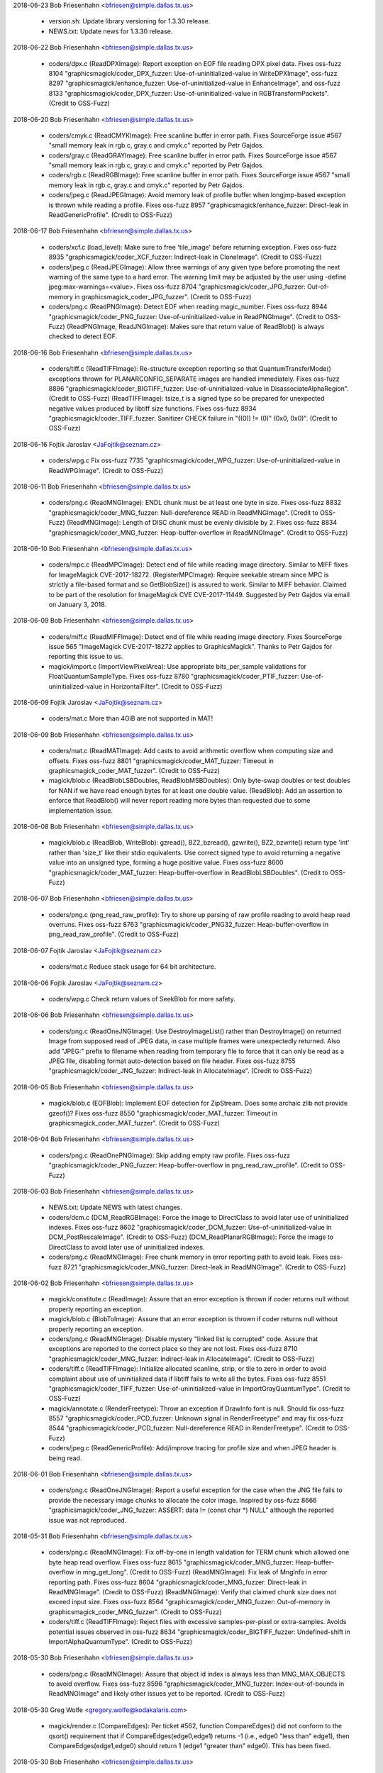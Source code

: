 2018-06-23  Bob Friesenhahn  <bfriesen@simple.dallas.tx.us>

  - version.sh: Update library versioning for 1.3.30 release.

  - NEWS.txt: Update news for 1.3.30 release.

2018-06-22  Bob Friesenhahn  <bfriesen@simple.dallas.tx.us>

  - coders/dpx.c (ReadDPXImage): Report exception on EOF file
    reading DPX pixel data. Fixes oss-fuzz 8104
    "graphicsmagick/coder\_DPX\_fuzzer: Use-of-uninitialized-value in
    WriteDPXImage", oss-fuzz 8297 "graphicsmagick/enhance\_fuzzer:
    Use-of-uninitialized-value in EnhanceImage", and oss-fuzz 8133
    "graphicsmagick/coder\_DPX\_fuzzer: Use-of-uninitialized-value in
    RGBTransformPackets". (Credit to OSS-Fuzz)

2018-06-20  Bob Friesenhahn  <bfriesen@simple.dallas.tx.us>

  - coders/cmyk.c (ReadCMYKImage): Free scanline buffer in error
    path. Fixes SourceForge issue #567 "small memory leak in rgb.c,
    gray.c and cmyk.c" reported by Petr Gajdos.

  - coders/gray.c (ReadGRAYImage): Free scanline buffer in error
    path. Fixes SourceForge issue #567 "small memory leak in rgb.c,
    gray.c and cmyk.c" reported by Petr Gajdos.

  - coders/rgb.c (ReadRGBImage): Free scanline buffer in error
    path. Fixes SourceForge issue #567 "small memory leak in rgb.c,
    gray.c and cmyk.c" reported by Petr Gajdos.

  - coders/jpeg.c (ReadJPEGImage): Avoid memory leak of profile
    buffer when longjmp-based exception is thrown while reading a
    profile. Fixes oss-fuzz 8957 "graphicsmagick/enhance\_fuzzer:
    Direct-leak in ReadGenericProfile". (Credit to OSS-Fuzz)

2018-06-17  Bob Friesenhahn  <bfriesen@simple.dallas.tx.us>

  - coders/xcf.c (load\_level): Make sure to free 'tile\_image' before
    returning exception.  Fixes oss-fuzz 8935
    "graphicsmagick/coder\_XCF\_fuzzer: Indirect-leak in
    CloneImage". (Credit to OSS-Fuzz)

  - coders/jpeg.c (ReadJPEGImage): Allow three warnings of any given
    type before promoting the next warning of the same type to a hard
    error.  The warning limit may be adjusted by the user using
    -define jpeg:max-warnings=<value>.  Fixes oss-fuzz 8704
    "graphicsmagick/coder\_JPG\_fuzzer: Out-of-memory in
    graphicsmagick\_coder\_JPG\_fuzzer". (Credit to OSS-Fuzz)

  - coders/png.c (ReadPNGImage): Detect EOF when reading
    magic\_number.  Fixes oss-fuzz 8944
    "graphicsmagick/coder\_PNG\_fuzzer: Use-of-uninitialized-value in
    ReadPNGImage".  (Credit to OSS-Fuzz)
    (ReadPNGImage, ReadJNGImage): Makes sure that return value of
    ReadBlob() is always checked to detect EOF.

2018-06-16  Bob Friesenhahn  <bfriesen@simple.dallas.tx.us>

  - coders/tiff.c (ReadTIFFImage): Re-structure exception reporting
    so that QuantumTransferMode() exceptions thrown for
    PLANARCONFIG\_SEPARATE images are handled immediately.  Fixes
    oss-fuzz 8896 "graphicsmagick/coder\_BIGTIFF\_fuzzer:
    Use-of-uninitialized-value in DisassociateAlphaRegion". (Credit to
    OSS-Fuzz)
    (ReadTIFFImage): tsize\_t is a signed type so be prepared for
    unexpected negative values produced by libtiff size functions.
    Fixes oss-fuzz 8934 "graphicsmagick/coder\_TIFF\_fuzzer: Sanitizer
    CHECK failure in "((0)) != (0)" (0x0, 0x0)". (Credit to OSS-Fuzz)

2018-06-16  Fojtik Jaroslav  <JaFojtik@seznam.cz>

  - coders/wpg.c Fix oss-fuzz 7735 "graphicsmagick/coder\_WPG\_fuzzer:
    Use-of-uninitialized-value in ReadWPGImage".  (Credit to OSS-Fuzz)

2018-06-11  Bob Friesenhahn  <bfriesen@simple.dallas.tx.us>

  - coders/png.c (ReadMNGImage): ENDL chunk must be at least one
    byte in size. Fixes oss-fuzz 8832
    "graphicsmagick/coder\_MNG\_fuzzer: Null-dereference READ in
    ReadMNGImage". (Credit to OSS-Fuzz)
    (ReadMNGImage): Length of DISC chunk must be evenly divisible by
    2.  Fixes oss-fuzz 8834 "graphicsmagick/coder\_MNG\_fuzzer:
    Heap-buffer-overflow in ReadMNGImage". (Credit to OSS-Fuzz)

2018-06-10  Bob Friesenhahn  <bfriesen@simple.dallas.tx.us>

  - coders/mpc.c (ReadMPCImage): Detect end of file while reading
    image directory.  Similar to MIFF fixes for ImageMagick
    CVE-2017-18272.
    (RegisterMPCImage): Require seekable stream since MPC is strictly
    a file-based format and so GetBlobSize() is assured to work.
    Similar to MIFF behavior.  Claimed to be part of the resolution
    for ImageMagick CVE CVE-2017-11449. Suggested by Petr Gajdos via
    email on January 3, 2018.

2018-06-09  Bob Friesenhahn  <bfriesen@simple.dallas.tx.us>

  - coders/miff.c (ReadMIFFImage): Detect end of file while reading
    image directory. Fixes SourceForge issue 565 "ImageMagick
    CVE-2017-18272 applies to GraphicsMagick".  Thanks to Petr Gajdos
    for reporting this issue to us.

  - magick/import.c (ImportViewPixelArea): Use appropriate
    bits\_per\_sample validations for FloatQuantumSampleType. Fixes
    oss-fuzz 8780 "graphicsmagick/coder\_PTIF\_fuzzer:
    Use-of-uninitialized-value in HorizontalFilter". (Credit to
    OSS-Fuzz)

2018-06-09  Fojtik Jaroslav  <JaFojtik@seznam.cz>

  - coders/mat.c More than 4GiB are not supported in MAT!

2018-06-09  Bob Friesenhahn  <bfriesen@simple.dallas.tx.us>

  - coders/mat.c (ReadMATImage): Add casts to avoid arithmetic
    overflow when computing size and offsets.  Fixes oss-fuzz 8801
    "graphicsmagick/coder\_MAT\_fuzzer: Timeout in
    graphicsmagick\_coder\_MAT\_fuzzer". (Credit to OSS-Fuzz)

  - magick/blob.c (ReadBlobLSBDoubles, ReadBlobMSBDoubles): Only
    byte-swap doubles or test doubles for NAN if we have read enough
    bytes for at least one double value.
    (ReadBlob): Add an assertion to enforce that ReadBlob() will never
    report reading more bytes than requested due to some
    implementation issue.

2018-06-08  Bob Friesenhahn  <bfriesen@simple.dallas.tx.us>

  - magick/blob.c (ReadBlob, WriteBlob): gzread(), BZ2\_bzread(),
    gzwrite(), BZ2\_bzwrite() return type 'int' rather than 'size\_t'
    like their stdio equivalents.  Use correct signed type to avoid
    returning a negative value into an unsigned type, forming a huge
    positive value.  Fixes oss-fuzz 8600
    "graphicsmagick/coder\_MAT\_fuzzer: Heap-buffer-overflow in
    ReadBlobLSBDoubles". (Credit to OSS-Fuzz)

2018-06-07  Bob Friesenhahn  <bfriesen@simple.dallas.tx.us>

  - coders/png.c (png\_read\_raw\_profile): Try to shore up parsing of
    raw profile reading to avoid heap read overruns.  Fixes oss-fuzz
    8763 "graphicsmagick/coder\_PNG32\_fuzzer: Heap-buffer-overflow in
    png\_read\_raw\_profile". (Credit to OSS-Fuzz)

2018-06-07  Fojtik Jaroslav  <JaFojtik@seznam.cz>

  - coders/mat.c Reduce stack usage for 64 bit architecture.

2018-06-06  Fojtik Jaroslav  <JaFojtik@seznam.cz>

  - coders/wpg.c Check return values of SeekBlob for more safety.

2018-06-06  Bob Friesenhahn  <bfriesen@simple.dallas.tx.us>

  - coders/png.c (ReadOneJNGImage): Use DestroyImageList() rather
    than DestroyImage() on returned Image from supposed read of JPEG
    data, in case multiple frames were unexpectedly returned.  Also
    add "JPEG:" prefix to filename when reading from temporary file to
    force that it can only be read as a JPEG file, disabling format
    auto-detection based on file header.  Fixes oss-fuzz 8755
    "graphicsmagick/coder\_JNG\_fuzzer: Indirect-leak in
    AllocateImage". (Credit to OSS-Fuzz)

2018-06-05  Bob Friesenhahn  <bfriesen@simple.dallas.tx.us>

  - magick/blob.c (EOFBlob): Implement EOF detection for ZipStream.
    Does some archaic zlib not provide gzeof()?  Fixes oss-fuzz 8550
    "graphicsmagick/coder\_MAT\_fuzzer: Timeout in
    graphicsmagick\_coder\_MAT\_fuzzer". (Credit to OSS-Fuzz)

2018-06-04  Bob Friesenhahn  <bfriesen@simple.dallas.tx.us>

  - coders/png.c (ReadOnePNGImage): Skip adding empty raw profile.
    Fixes oss-fuzz "graphicsmagick/coder\_PNG\_fuzzer:
    Heap-buffer-overflow in png\_read\_raw\_profile". (Credit to
    OSS-Fuzz)

2018-06-03  Bob Friesenhahn  <bfriesen@simple.dallas.tx.us>

  - NEWS.txt: Update NEWS with latest changes.

  - coders/dcm.c (DCM\_ReadRGBImage): Force the image to DirectClass
    to avoid later use of uninitialized indexes.  Fixes oss-fuzz 8602
    "graphicsmagick/coder\_DCM\_fuzzer: Use-of-uninitialized-value in
    DCM\_PostRescaleImage". (Credit to OSS-Fuzz)
    (DCM\_ReadPlanarRGBImage): Force the image to DirectClass to avoid
    later use of uninitialized indexes.

  - coders/png.c (ReadMNGImage): Free chunk memory in error
    reporting path to avoid leak.  Fixes oss-fuzz 8721
    "graphicsmagick/coder\_MNG\_fuzzer: Direct-leak in
    ReadMNGImage". (Credit to OSS-Fuzz)

2018-06-02  Bob Friesenhahn  <bfriesen@simple.dallas.tx.us>

  - magick/constitute.c (ReadImage): Assure that an error exception
    is thrown if coder returns null without properly reporting an
    exception.

  - magick/blob.c (BlobToImage): Assure that an error exception is
    thrown if coder returns null without properly reporting an
    exception.

  - coders/png.c (ReadMNGImage): Disable mystery "linked list is
    corrupted" code.  Assure that exceptions are reported to the
    correct place so they are not lost.  Fixes oss-fuzz 8710
    "graphicsmagick/coder\_MNG\_fuzzer: Indirect-leak in
    AllocateImage". (Credit to OSS-Fuzz)

  - coders/tiff.c (ReadTIFFImage): Initialize allocated scanline,
    strip, or tile to zero in order to avoid complaint about use of
    uninitialized data if libtiff fails to write all the bytes.  Fixes
    oss-fuzz 8551 "graphicsmagick/coder\_TIFF\_fuzzer:
    Use-of-uninitialized-value in ImportGrayQuantumType". (Credit to
    OSS-Fuzz)

  - magick/annotate.c (RenderFreetype): Throw an exception if
    DrawInfo font is null.  Should fix oss-fuzz 8557
    "graphicsmagick/coder\_PCD\_fuzzer: Unknown signal in
    RenderFreetype" and may fix oss-fuzz 8544
    "graphicsmagick/coder\_PCD\_fuzzer: Null-dereference READ in
    RenderFreetype". (Credit to OSS-Fuzz)

  - coders/jpeg.c (ReadGenericProfile): Add/improve tracing for
    profile size and when JPEG header is being read.

2018-06-01  Bob Friesenhahn  <bfriesen@simple.dallas.tx.us>

  - coders/png.c (ReadOneJNGImage): Report a useful exception for
    the case when the JNG file fails to provide the necessary image
    chunks to allocate the color image.  Inspired by oss-fuzz 8666
    "graphicsmagick/coder\_JNG\_fuzzer: ASSERT: data != (const char \*)
    NULL" although the reported issue was not reproduced.

2018-05-31  Bob Friesenhahn  <bfriesen@simple.dallas.tx.us>

  - coders/png.c (ReadMNGImage): Fix off-by-one in length validation
    for TERM chunk which allowed one byte heap read overflow.  Fixes
    oss-fuzz 8615 "graphicsmagick/coder\_MNG\_fuzzer:
    Heap-buffer-overflow in mng\_get\_long". (Credit to OSS-Fuzz)
    (ReadMNGImage): Fix leak of MngInfo in error reporting path.
    Fixes oss-fuzz 8604 "graphicsmagick/coder\_MNG\_fuzzer: Direct-leak
    in ReadMNGImage". (Credit to OSS-Fuzz)
    (ReadMNGImage): Verify that claimed chunk size does not exceed
    input size.  Fixes oss-fuzz 8564 "graphicsmagick/coder\_MNG\_fuzzer:
    Out-of-memory in graphicsmagick\_coder\_MNG\_fuzzer". (Credit to
    OSS-Fuzz)

  - coders/tiff.c (ReadTIFFImage): Reject files with excessive
    samples-per-pixel or extra-samples. Avoids potential issues
    observed in oss-fuzz 8634 "graphicsmagick/coder\_BIGTIFF\_fuzzer:
    Undefined-shift in ImportAlphaQuantumType". (Credit to OSS-Fuzz)

2018-05-30  Bob Friesenhahn  <bfriesen@simple.dallas.tx.us>

  - coders/png.c (ReadMNGImage): Assure that object id index is
    always less than MNG\_MAX\_OBJECTS to avoid overflow.  Fixes
    oss-fuzz 8596 "graphicsmagick/coder\_MNG\_fuzzer:
    Index-out-of-bounds in ReadMNGImage" and likely other issues yet
    to be reported. (Credit to OSS-Fuzz)

2018-05-30  Greg Wolfe  <gregory.wolfe@kodakalaris.com>

  - magick/render.c (CompareEdges): Per ticket #562,
    function CompareEdges() did not conform to the qsort()
    requirement that if CompareEdges(edge0,edge1) returns
    -1 (i.e., edge0 "less than" edge1), then
    CompareEdges(edge1,edge0) should return 1 (edge1
    "greater than" edge0).  This has been fixed.

2018-05-30  Bob Friesenhahn  <bfriesen@simple.dallas.tx.us>

  - coders/png.c (ReadOneJNGImage): Deal with JDAA JNG chunk with
    length zero.  Fixes oss-fuzz 8562
    "graphicsmagick/coder\_JNG\_fuzzer: ASSERT: data != (const char \*)
    NULL". (Credit to OSS-Fuzz)

  - coders/tiff.c (ReadTIFFImage): Check that the bits-per-sample is
    supported by the implementation before attempting to decode the
    image. Fixes oss-fuzz 8554 "graphicsmagick/coder\_BIGTIFF\_fuzzer:
    Undefined-shift in MagickBitStreamMSBWrite". (Credit to OSS-Fuzz)

  - coders/png.c (ReadMNGImage): Eliminate use of uninitialized
    header magic data by checking for EOF first.  Fixes oss-fuzz 8597
    "graphicsmagick/coder\_MNG\_fuzzer: Use-of-uninitialized-value in
    ReadMNGImage". (Credit to OSS-Fuzz)

2018-05-25  Bob Friesenhahn  <bfriesen@simple.dallas.tx.us>

  - fuzzing/oss-fuzz-build.sh: More fixes based on what is observed
    in oss-fuzz build log.

2018-05-24  Fojtik Jaroslav  <JaFojtik@seznam.cz>

  - coders/jnx.c The attribute should belong to only one scene and
    not to whole image list.

2018-05-24  Bob Friesenhahn  <bfriesen@simple.dallas.tx.us>

  - fuzzing/oss-fuzz-build.sh: Changes to add CPPFLAGS to configure
    executions to hopefully get oss-fuzz build closer to success.

2018-05-23  Bob Friesenhahn  <bfriesen@simple.dallas.tx.us>

  - PerlMagick/t/jpeg/read.t: Add a JNX reader test case.

  - coders/jnx.c (ReadJNXImage): JNX image depth should be 8.

  - fuzzing/oss-fuzz-build.sh: Apply patch from Alex Gaynor to
    switch libpng to autotools build system, as well as configure
    GraphicsMagick with '--with-quantum-depth=16'.

2018-05-22  Bob Friesenhahn  <bfriesen@simple.dallas.tx.us>

  - coders/tiff.c (ReadTIFFImage): Validate tile memory requests for
    the TIFFReadRGBATile() case in the same way as the TIFFReadTile()
    case.  Fixes oss-fuzz 8434 "graphicsmagick/coder\_BIGTIFF\_fuzzer:
    Out-of-memory in graphicsmagick\_coder\_BIGTIFF\_fuzzer". (Credit to
    OSS-Fuzz)

2018-05-21  Bob Friesenhahn  <bfriesen@simple.dallas.tx.us>

  - coders/tile.c (ReadTILEImage): Remove any existing size request
    when while image to tile.  This avoids size being used for both
    the input image size and the tile image size.  Fixes SourceForge
    issue #563 "tile:<image> appears to blow image up by 100% before
    applying tiling".

2018-05-20  Bob Friesenhahn  <bfriesen@simple.dallas.tx.us>

  - fuzzing/oss-fuzz-build.sh: Patch from Paul Kehrer to disable
    libpng test programs and binaries while building libpng in support
    of oss-fuzz testing.

  - coders/dcm.c (DCM\_ReadGrayscaleImage): If a palette was
    provided, the image may be in PseudoClass but we need DirectClass
    for gray image when GRAYSCALE\_USES\_PALETTE is not defined.  Fixes
    oss-fuzz 7550 "graphicsmagick/coder\_DCM\_fuzzer:
    Use-of-uninitialized-value in SyncImageCallBack". (Credit to
    OSS-Fuzz)
    (ReadDCMImage): Restore use of DCM\_PostRescaleImage() in order to
    obtain suitably scaled DICOM again.  Hopefully it is more robust
    now.
    (DCM\_ReadPaletteImage): Assure that DirectClass pixels are
    initialized.

2018-05-19  Bob Friesenhahn  <bfriesen@simple.dallas.tx.us>

  - coders/tiff.c (ReadTIFFImage): Remove strange addition of
    image->columns to pixel buffer offsets which now causes a heap
    overflow since the buffer has been right-sized.  Perhaps the extra
    offset plus the over-sized allocation was some attempt to avoid
    buffer over/underflows due to bugs in libtiff. Fixes oss-fuzz 8384
    "graphicsmagick/coder\_BIGTIFF\_fuzzer: Heap-buffer-overflow in
    put1bitbwtile" which is described to be a regression. (Credit to
    OSS-Fuzz)

  - magick/render.c (DrawImage): Fix wrong range checks which caused
    spurious "Parsing of SVG images fail with "Non-conforming drawing
    primitive definition (push)" failure.  Fixes SourceForge issue 561
    "Parsing of SVG images fail with "Non-conforming drawing primitive
    definition (push)"" which is due to problems caused by the fix for
    SourceForge issue 517.

  - coders/tiff.c (WritePTIFImage): Use '-define
    ptif:minimum-geometry=<geometry>' to specify the smallest
    subresolution frame which is produced by the PTIF (Pyramid TIFF)
    writer.

2018-05-18  Bob Friesenhahn  <bfriesen@simple.dallas.tx.us>

  - coders/tiff.c (WritePTIFImage): Allow 1x1 input image to be
    supported.

  - coders/png.c (ReadOneJNGImage): Unconditionally free JDAT chunk
    memory.  Fixes oss-fuzz 8366 "graphicsmagick/coder\_JNG\_fuzzer:
    Direct-leak in ReadOneJNGImage". (Credit to OSS-Fuzz)

  - coders/tiff.c (WritePTIFImage): Fix leak of pyramid Image list
    if ResizeImage() fails.  Fixes oss-fuzz 8364
    "graphicsmagick/coder\_PTIF\_fuzzer: Indirect-leak in
    CloneImage". (Credit to OSS-Fuzz)

2018-05-17  Bob Friesenhahn  <bfriesen@simple.dallas.tx.us>

  - coders/tiff.c (WriteTIFFImage): Add and use
    ThrowTIFFWriterException() macro to consistently clean-up when
    throwing writer exception.  May fix oss-fuzz 8321
    "graphicsmagick/coder\_EPT\_fuzzer: Direct-leak in
    TIFFClientOpen". (Credit to OSS-Fuzz)
    (ReadTIFFImage): Add and use ThrowTIFFReaderException() macro to
    consistently clean-up when throwing reader exception.

2018-05-16  Greg Wolfe  <gregory.wolfe@kodakalaris.com>

  - magick/alpha\_composite.h (AlphaCompositePixel): The
    macro definition for MagickAlphaCompositeQuantum in
    alpha\_composite.h computes an expression of the form:

    a \* b + c \* d \* e

    Code in function AlphaCompositePixel() (also in
    alpha\_composite.h) multiplies the result of this macro
    by variable "delta" as follows:

    delta \* a \* b + c \* d \* e

    However, the intended result is actually:

    delta \* ( a \* b + c \* d \* e )

    The macro definition has been modified to enclose the
    entire expression in parentheses.

    The effects of this bug were particularly evident at the
    boundary between a stroked polygon and a transparent
    black region. More generally, an incorrect composited
    pixel value was being computed by AlphaCompositePixel()
    whenever the output alpha value was not 100% opaque.

2018-05-16  Bob Friesenhahn  <bfriesen@simple.dallas.tx.us>

  - tests/rwblob.tap: Add a test for PTIF format.

  - coders/tiff.c (WritePTIFImage): Fix Image blob referencing in
    order to avoid double-free when writing PTIF to memory BLOB. Fixes
    oss-fuzz 8280 "graphicsmagick/coder\_PTIF\_fuzzer: Heap-double-free
    in Magick::BlobRef::~BlobRef". (Credit to OSS-Fuzz)

2018-05-14  Bob Friesenhahn  <bfriesen@simple.dallas.tx.us>

  - coders/tiff.c (WriteTIFFImage): Use libtiff's
    TIFFDefaultStripSize() function rather than an old porting macro
    required by some defunct libtiff version.  Expected to fix
    oss-fuzz 8248 "graphicsmagick/coder\_EPT\_fuzzer:
    Floating-point-exception in WriteTIFFImage". (Credit to OSS-Fuzz)

2018-05-13  Fojtik Jaroslav  <JaFojtik@seznam.cz>

  - coders/mat.c Fix potentional leak when compressed object is
    corrupted. Fixes oss-fuzz 8251 (Credit to OSS-Fuzz)

2018-05-13  Bob Friesenhahn  <bfriesen@simple.dallas.tx.us>

  - coders/tiff.c (ReadTIFFImage): Fix leak of Image when
    TIFFReadRGBAImage() reports failure.  Also harden buffer
    allocation calculation.  Fixes oss-fuzz 8275
    "graphicsmagick/coder\_BIGTIFF\_fuzzer: Indirect-leak in
    AllocateImage". (Credit to OSS-Fuzz)

  - coders/ept.c (ReadEPTImage): Add validations of 'count' and
    'filesize' read from EPT file. In response to oss-fuzz 8248
    "graphicsmagick/coder\_EPT\_fuzzer: Floating-point-exception in
    WriteTIFFImage" but we are unable to recreate the oss-fuzz issue
    since the EPT reader already immediately reports an EOF exception.

2018-05-12  Bob Friesenhahn  <bfriesen@simple.dallas.tx.us>

  - fuzzing/oss-fuzz-build.sh: Apply SourceForge patch #57 "Add
    fuzzing support for jpeg + freetype delegates" by Alex Gaynor.

  - coders/png.c (read\_user\_chunk\_callback): Fix memory leak and use
    of uninitialized memory when handling eXIf chunk. Fixes oss-fuzz
    8247 "graphicsmagick/coder\_PNG24\_fuzzer: Direct-leak in
    png\_malloc". (Credit to OSS-Fuzz)

2018-05-11  Bob Friesenhahn  <bfriesen@simple.dallas.tx.us>

  - fuzzing/oss-fuzz-build.sh: Apply SourceForge patch #56 "Use a
    few delegate libraries in fuzzing" by Alex Gaynor.

2018-05-10  Bob Friesenhahn  <bfriesen@simple.dallas.tx.us>

  - tests/rwfile.tap: MIFF zip and bzip compression tests do not
    fail if zlib and bzlib are not available because the compression
    request is silently changed to no compression.

2018-05-07  Greg Wolfe  <gregory.wolfe@kodakalaris.com>

  - magick/render.c (DrawImage, InsertAttributeIntoInputStream):
    For a reference such as 'class="classname"', the "classname"
    is now allowed to be undefined.

  - coders.svg.c (ProcessStyleClassDefs): Class definitions
    defined within a <style> block may now be empty.

  - These relaxed conditions are not specifically called out in
    the SVG spec as being either acceptable or unacceptable, but
    other SVG renderers (e.g., Chrome) handle them this way. These
    changes do not resolve, but are related to, ticket #307.

2018-05-05  Bob Friesenhahn  <bfriesen@simple.dallas.tx.us>

  - utilities/Makefile.am (utilities/tests/montage.log): Fix
    dependency rule so that effects.tap is fully executed before
    execution of montage.tap starts.

2018-05-04  Greg Wolfe  <gregory.wolfe@kodakalaris.com>

  - magick/render.c (DrawImage, TraceXXX): The PrimitiveInfo
    array used to store points generated by TraceEllipse(), the
    other TraceXXX() functions, and DrawImage() was not always
    being expanded when needed, resulting in writes beyond the
    end of the currently allocated storage. To fix this problem,
    a new data structure PrimitiveInfoMgr, and an associated
    function, PrimtiveInfoRealloc(), were written to handle
    expanding the PrimitiveInfo array as needed. DrawImage() and
    the TraceXXX() functions were modified to prevent the out of
    bounds writes to memory. This fixes ticket #516.

2018-05-03  Bob Friesenhahn  <bfriesen@simple.dallas.tx.us>

  - coders/png.c (ReadOneJNGImage): Add more JNG chunk
    validations. Fixes an issue reported by "Trace Probe" via a
    follow-up post to SourceForge issue 437 "assertion failure in
    WriteBlob", although the issue described was not reproduced.

  - coders/meta.c (ReadMETAImage): Detect and report 8BIMTEXT and
    8BIMWTEXT decoding problems.  Fixes oss-fuzz 8125
    "graphicsmagick/coder\_8BIMTEXT\_fuzzer: Use-of-uninitialized-value
    in format8BIM". (Credit to OSS-Fuzz)

2018-05-02  Greg Wolfe  <gregory.wolfe@kodakalaris.com>

  - magick/render.c (TraceStrokePolygon): Excessively
    large values of stroke-width were cascading through
    other computations, causing the function to write beyond
    the end of it's array of points when the stroke-linejoin
    attribute value was "round". Code was added to reallocate
    the array of points as needed, and to limit the size of
    stroke-width (for computational purposes) to no more than
    approximately twice the diagonal size of the output image.
    Fixes ticket #515.

  - The same limit on stroke-width was applied to all other
    instances of the same computation in render.c.

2018-05-01  Greg Wolfe  <gregory.wolfe@kodakalaris.com>

  - This change set fixes ticket #471.

  - magick/render.c (DrawImage): Polylines with fewer
    than two points were being flagged as an error. The
    SVG spec has no such restriction (fixed).

  - coders/svg.c (SVGStartElement) Inner <svg> elements
    could modify the output image dimensions if a geometry
    string was supplied. Now the output image dimensions
    are determined by the outermost <svg> only.

2018-05-01  Greg Wolfe  <gregory.wolfe@kodakalaris.com>

  - magick/render.c (TraceEllipse, TraceRectangle,
    TraceRoundRectangle): Per the SVG spec, rectangles and
    round rectangles having a width or height of zero are
    not rendered. Also per the spec, ellipses having an x
    or y radius of zero are not rendered.  Fixes ticket #457.

2018-04-30  Greg Wolfe  <gregory.wolfe@kodakalaris.com>

  - magick/render.h, (PrimitiveInfo), magick/render.c: Added
    member "flags" to PrimitiveInfo to support indicating closed
    shapes (e.g., rectangle, circle, path closed using 'z' or 'Z').
    Updated code in render.c (functions TraceXXX) to indicate
    closed shapes.  This replaces the previous policy of detecing
    closed shapes by comparing the first and last points to see if
    they are identical (within MagickEpsilon). The old policy
    prevented open subpaths with the same first and last point from
    being rendered properly (per the SVG spec) when round or square
    endcaps were enabled.  Part of the fix for ticket #322.

  - magick/render.c (ConvertPrimitiveToPath): Modified duplicate
    point elimination code so that the first and last points of
    a subpath are always preserved.  Consequences: (1) Allows
    for the correct rendering of the sequence "move x1 y1 line
    x1 y1" with round or square endcaps.  Part of the fix for
    ticket #322. (2) Fixes a bug in which eliminating the last
    point as a duplicate caused a closed shape to no longer be
    closed. This would manifest itself, for example, as a small
    "nub" on the boundary of a filled circle.

  - magick/render.c (GetPixelOpacity): Fixed a bug in the
    code that computed the distance between a point and a
    segment (polygon edge).  Prior to this fix, for zero length
    segments this code would generate a divide-by-zero and
    incorrect output. Part of the fix for ticket #322.

  - magick/render.c (DrawPolygonPrimitive): Polygons/paths with
    zero or one points are no longer rendered per the SVG spec.

  - magick/render.c (DrawStrokePolygon): Per the SVG spec, a
    polygon consisting of a single move-to command is not stroked.

  - magick/render.c (TracePath): Per the SVG spec, if the
    endpoints (x1, y1) and (x2, y2) of an arc subpath are identical,
    then this is equivalent to omitting the elliptical arc segment
    entirely.  For rendering purposes the zero length arc is
    treated like a zero length "line to" command to the current
    point.

  - magick/render.c (TraceStrokePolygon): Added code to detect
    zero length open subpaths and return a stroked polygon containing
    no points when round or square endcaps are not enabled.  This
    satisfies the SVG spec requirement that zero length subpaths are
    only stroked if the 'stroke-linecap' property has a value of
    round or square.

  - magick/render.c (TracePath): Fixed a bug in which if a "move to"
    command was followed by additional pairs of points, indicating
    implied "line to" commands, each point was added twice.

2018-04-30  Bob Friesenhahn  <bfriesen@simple.dallas.tx.us>

  - coders/pcx.c (ReadPCXImage): Colormap from PCX header is only
    used if colors <= 16. Determination of DirectClass image was
    wrong.  Fixes oss-fuzz 8093 "graphicsmagick/coder\_PCX\_fuzzer:
    Use-of-uninitialized-value in IsMonochromeImage". (Credit to
    OSS-Fuzz)

2018-04-29  Bob Friesenhahn  <bfriesen@simple.dallas.tx.us>

  - version.sh: Updates to prepare for the 1.3.29 release.

  - coders/pict.c (DecodeImage): Assure that scanline is initialized
    to avoid use of uninitialized data.  Fixes oss-fuzz 8063
    "graphicsmagick/coder\_WPG\_fuzzer: Use-of-uninitialized-value in
    ReadPICTImage". (Credit to OSS-Fuzz)

  - coders/dpx.c (ReadDPXImage): Assure that NULL pixels is not
    used.  Fixes oss-fuzz 8078 "graphicsmagick/coder\_DPX\_fuzzer:
    Null-dereference WRITE in ReadDPXImage". (Credit to OSS-Fuzz)

  - NEWS.txt: Update NEWS file with information about changes since
    last release.

2018-04-28  Bob Friesenhahn  <bfriesen@simple.dallas.tx.us>

  - coders/dib.c (ReadDIBImage): Disable EOF tests for "ICODIB"
    subformat due to icon file provided by SourceForge issue #557
    "ErrorCorruptImage: Magick: Unexpected end-of-file ()" where an
    EOF error was reported due to no mask data being supplied.

  - coders/png.c (ReadOneJNGImage): The embedded JPEG image is
    required to have the same dimensions as the JNG image as provided
    by JHDR.  Fixes SourceForge bug 555 "heap-buffer-overflow in
    AcquireCacheNexus when processing jng file".  It is likely that
    this issue is precipitated by using 'montage' which seems to set a
    default non-zero image size.
    (ReadMNGImage): By default limit the maximum loops specifiable by
    the MNG LOOP chunk to 512 loops, but allow this to be modified by
    '-define mng:maximum-loops=value'.  Also assure that the value is
    in the range of 0-2147483647 as per the MNG specification.  This
    is to address the denial of service issue described by
    CVE-2018-10177.  This problem was reported to us by Petr Gajdos
    via email on Fri, 20 Apr 2018.

  - coders/dpx.c (ReadDPXImage): Move misplaced channel validation
    code.  Fixes oss-fuzz 8041 "graphicsmagick/coder\_DPX\_fuzzer:
    Use-of-uninitialized-value in WriteDPXImage" and oss-fuzz 8055
    "graphicsmagick/enhance\_fuzzer: Use-of-uninitialized-value in
    EnhanceImage". (Credit to OSS-Fuzz)

2018-04-27  Bob Friesenhahn  <bfriesen@simple.dallas.tx.us>

  - coders/xpm.c (StringToListMod): Algorithm fixes to fix use of
    uninitialized data.  Fixes oss-fuzz 8046
    "graphicsmagick/coder\_XPM\_fuzzer: Use-of-uninitialized-value in
    StringToListMod". (Credit to OSS-Fuzz)

2018-04-26  Bob Friesenhahn  <bfriesen@simple.dallas.tx.us>

  - coders/xpm.c (ReadXPMImage): Reduce memory consumption further.
    Hopefully fixes oss-fuzz 8013 "graphicsmagick/coder\_XPM\_fuzzer:
    Out-of-memory in graphicsmagick\_coder\_XPM\_fuzzer". (Credit to
    OSS-Fuzz)

  - magick/utility.c (StringToList): Only allocate the memory
    required when converting string to an ASCII list.  May or may not
    fix oss-fuzz 8013 "graphicsmagick/coder\_XPM\_fuzzer: Out-of-memory
    in graphicsmagick\_coder\_XPM\_fuzzer". (Credit to OSS-Fuzz)

2018-04-24  Bob Friesenhahn  <bfriesen@simple.dallas.tx.us>

  - coders/bmp.c (ReadBMPImage): Fix benign use of uninitialized
    data when testing header magick.  Fixes oss-fuzz 7980
    "graphicsmagick/coder\_BMP\_fuzzer: Use-of-uninitialized-value in
    LocaleNCompare". (Credit to OSS-Fuzz)

  - coders/dpx.c (ReadDPXImage): ColorDifferenceCbCr does require
    even image width. Fixes oss-fuzz 7966
    "graphicsmagick/coder\_DPX\_fuzzer: Unknown signal in
    TentUpsampleChroma". (Credit to OSS-Fuzz)

2018-04-23  Bob Friesenhahn  <bfriesen@simple.dallas.tx.us>

  - coders/dpx.c (ReadDPXImage): ColorDifferenceCbCr element
    requires two samples/pixel, not one. Fixes oss-fuzz 7951
    "graphicsmagick/coder\_DPX\_fuzzer: Heap-buffer-overflow in
    ReadDPXImage". (Credit to OSS-Fuzz)

2018-04-22  Bob Friesenhahn  <bfriesen@simple.dallas.tx.us>

  - coders/pdb.c (ReadPDBImage): Assure that pixels buffer is
    initialized.  Fixes oss-fuzz 7937
    "graphicsmagick/coder\_PDB\_fuzzer: Use-of-uninitialized-value in
    ReadPDBImage". (Credit to OSS-Fuzz)

  - coders/mvg.c (ReadMVGImage): Assure that MVG viewbox parameters
    were supplied.  Fixes oss-fuzz 7936
    "graphicsmagick/coder\_MVG\_fuzzer: Use-of-uninitialized-value in
    ReadMVGImage". (Credit to OSS-Fuzz)

  - coders/dpx.c (ReadDPXImage): Element descriptors CbYCrY422 and
    CbYACrYA4224 require that the image width be evenly divisible by 2
    so enforce that.  Fixes oss-fuzz 7935
    "graphicsmagick/coder\_DPX\_fuzzer: Heap-buffer-overflow in
    ReadDPXImage". (Credit to OSS-Fuzz)

2018-04-21  Bob Friesenhahn  <bfriesen@simple.dallas.tx.us>

  - coders/dpx.c (ReadDPXImage): Reject DPX files which claim to use
    signed data.  Fixes oss-fuzz 7758
    "graphicsmagick/coder\_DPX\_fuzzer: Use-of-uninitialized-value in
    WriteDPXImage". (Credit to OSS-Fuzz)
    (ReadDPXImage): Validate that the image elements do update all of
    the channels, including the alpha channel.  Now report an error if
    a color channel is missing.  Fixes oss-fuzz 7758
    "graphicsmagick/coder\_DPX\_fuzzer: Use-of-uninitialized-value in
    WriteDPXImage".

  - coders/gif.c (DecodeImage): Finally fix oss-fuzz 7732
    "graphicsmagick/coder\_GIF\_fuzzer: Heap-buffer-overflow in
    DecodeImage" which was not actually fixed with previous
    changes. (Credit to OSS-Fuzz)

2018-04-21  Fojtik Jaroslav  <JaFojtik@seznam.cz>

  - coders/topol.c Emit error when tile storage overflows image data;
        fixes oss-fuzz 7769 thanks to oss-fuzz.

2018-04-20  Greg Wolfe  <gregory.wolfe@kodakalaris.com>

  - magick/render.c (ConvertPrimitiveToPath):  Fixed a bug
    in which SVG paths containing multiple open subpaths were
    not being processed correctly, resulting in incorrect
    output.  This fixes ticket #94.

2018-04-18  Bob Friesenhahn  <bfriesen@simple.dallas.tx.us>

  - coders/gif.c (DecodeImage): Fix use of uninitialized memory
    during error condition in decoder. Fixes oss-fuzz 7732
    "graphicsmagick/coder\_GIF\_fuzzer: Heap-buffer-overflow in
    DecodeImage". (Credit to OSS-Fuzz)

  - coders/txt.c (ReadTXTImage): Assure that all image pixels are
    initialized to black.

  - Magick++/demo/zoom.cpp (main): Add a -read-blob option to read
    input file into a Blob so that it is read by the Blob reader
    rather than the file reader.  Default the output Geometry to the
    input image geometry in case the user does not specify a resize
    resolution or geometry.

  - Magick++/tests/readWriteBlob.cpp (main): Improve the quality of
    code which reads a file into memory for Blob testing.

  - magick/blob.c (BlobToImage): Add exception reports for the cases
    where 'magick' was not set and the file format could not be
    deduced from its header.  Previously a null Image pointer was
    being returned without any exception being thrown.

2018-04-15  Bob Friesenhahn  <bfriesen@simple.dallas.tx.us>

  - coders/dpx.c (ReadDPXImage): Assure that CbCr layer initializes
    all channels if it is the first element of a planar DPX.  Fixes
    oss-fuzz 7703 "graphicsmagick/coder\_DPX\_fuzzer:
    Use-of-uninitialized-value in WriteDPXImage". (Credit to OSS-Fuzz)

  - coders/pict.c (ReadPICTImage): Don't refer to filename member of
    ImageInfo which was just destroyed. Much thanks to Alex Gaynor for
    finding this.  Should fix oss-fuzz 6867
    "graphicsmagick/coder\_PCT\_fuzzer: Heap-use-after-free in
    GetLocaleExceptionMessage". (Credit to OSS-Fuzz).

2018-04-14  Bob Friesenhahn  <bfriesen@simple.dallas.tx.us>

  - coders/sgi.c (ReadSGIImage): Assure that iris pixels are fully
    initialized.  Fixes oss-fuzz 7543
    "graphicsmagick/coder\_SGI\_fuzzer: Use-of-uninitialized-value in
    SGIEncode". (Credit to OSS-Fuzz).

  - coders/xcf.c (ReadXCFImage): Restore SetImage() which was
    previously commented out.  This is needed to assure initialized
    pixels.  Fixes oss-fuzz 7430 "graphicsmagick/coder\_XCF\_fuzzer:
    Use-of-uninitialized-value in AlphaCompositePixel". (Credit to
    OSS-Fuzz).

  - coders/pict.c (ReadPICTImage): Properly initialize "black
    canvas" that tiles may be composed on.  Fixes oss-fuzz 7574
    "graphicsmagick/enhance\_fuzzer: Use-of-uninitialized-value in
    EnhanceImage". (Credit to OSS-Fuzz).

  - coders/rle.c (ReadRLEImage): Check for EOF when reading comment.
    Fixes oss-fuzz 7667 "graphicsmagick/coder\_RLE\_fuzzer:
    Use-of-uninitialized-value in ReadRLEImage". (Credit to OSS-Fuzz).

  - coders/pdb.c (WritePDBImage): Avoid use of uninitialized
    bytes. Fixes oss-fuzz 7638 "graphicsmagick/coder\_PDB\_fuzzer:
    Use-of-uninitialized-value in WritePDBImage". (Credit to
    OSS-Fuzz).

  - coders/rla.c (ReadRLAImage): Add many more validations,
    including scanline offsets and number of channels.  Fixes oss-fuzz
    7653 "graphicsmagick/coder\_RLA\_fuzzer: Timeout in
    graphicsmagick\_coder\_RLA\_fuzzer". (Credit to OSS-Fuzz).

  - coders/txt.c (ReadTXTImage): Implement missing subrange logic to
    read only the specified range of frames.  Limits frames read from
    oss-fuzz test case
    clusterfuzz-testcase-minimized-coder\_TEXT\_fuzzer-6061076048248832
    "graphicsmagick/coder\_TEXT\_fuzzer: Timeout in
    graphicsmagick\_coder\_TEXT\_fuzzer". (Credit to OSS-Fuzz).

  - Magick++/lib/Image.cpp (read): Set subrange = 1 since this
    interface is intended to read just one frame from the input file.
    Use the STL-based interfaces to read multiple frames.

  - coders/fits.c (ReadFITSImage): Verify FITS header before reading
    further.  Rejects file from oss-fuzz 7650
    "graphicsmagick/coder\_FITS\_fuzzer: Out-of-memory in
    graphicsmagick\_coder\_FITS\_fuzzer".  (Credit to OSS-Fuzz).

  - PerlMagick/Magick.xs (Get): Fix PerlMagick compilation problem
    due to rename/repurposing of image->clip\_mask.

2018-04-13  Greg Wolfe  <gregory.wolfe@kodakalaris.com>

  - magick/image.c, magick/image.h:  In order to be able to
    support SVG masks, and to be able to further extend the
    Image data structure without changing its size, new data
    structure ImageExtra (struct \_ImageExtra) has been added.
    Header file image.h contains only a forward declaration;
    the members of ImageExtra are defined in file image.c.
    Image member variable Image \* clip\_mask has been replaced
    by ImageExtra \* extra, and function prototypes that enable
    access to ImageExtra have been added to image.h.  The
    clip\_mask member variable now resides in ImageExtra.  All
    references to Image::clip\_mask in the GraphicsMagick
    source code have either been replaced with direct references
    to ImageExtra::clip\_mask (image.c), or have been replaced
    with calls to access function ImageGetClipMask().

  - magick/render.c, magick/render.h:  In order to be able to
    support SVG masks, and to be able to further extend the
    DrawInfo data structure without changing its size, new data
    structure DrawInfoExtra (struct \_DrawInfoExtra) has been added.
    Header file render.h contains only a forward declaration;
    the members of DrawInfoExtra are defined in file render.c.
    DrawInfo member variable char \* clip\_path has been replaced by
    DrawInfoExtra \* extra, and function prototypes that enable
    access to DrawInfoExtra have been added to render.h.  The
    clip\_path member variable now resides in ImageExtra.  All
    references to DrawInfo::clip\_path in the GraphicsMagick
    source code have either been replaced with direct references
    to DrawInfoExtra::clip\_path (render.c), or have been
    replaced with calls to access function DrawInfoGetClipPath().

  - magick/image.c (new functions CompositePathImage,
    CompositeMaskImage, GetImageCompositeMask,
    SetImageCompositeMask):  Defined new data structure ImageExtra,
    added create/destroy logic, and implemented associated access
    functions.  Implemented SVG masks.

  - magick/render.c (DrawImage, new function DrawCompositeMask):
    Defined new data structure DrawInfoExtra, added create/destroy
    logic, and implemented associated access functions.  Impemented
    SVG masks.

  - magick/pixel\_cache.c (SyncCacheNexus, new function
    CompositeCacheNexus):  Fixed references to Image::clip\_mask.
    Implemented SVG masks.

  - coders/svg.c (SVGStartElement, SVGEndElement): Implemented
    SVG masks.

  - locale/c.mgk, magick/gm\_messages.mc, magick/local\_c.h:
    Added new error codes to support SVG masks.

  - coders/ps3.c, magick/enhance.c: Fixed references to
    Image::clip\_mask.

  - magick/draw.c, wand/drawing\_wand.c: Fixed references to
    DrawInfo::clip\_path.

2018-04-13  Fojtik Jaroslav  <JaFojtik@seznam.cz>

  - coders/wpg.c Crash on row overflow fixed oss-fuzz 7639 thanks to oss-fuzz.

2018-04-11  Bob Friesenhahn  <bfriesen@simple.dallas.tx.us>

  - coders/dpx.c (ReadDPXImage): Add more header validations.
    Always assure that scanline is initialized for Luma channel. Fixes
    oss-fuzz 7544 "graphicsmagick/coder\_DPX\_fuzzer:
    Use-of-uninitialized-value in WriteDPXImage". (Credit to OSS-Fuzz)

  - coders/pdb.c (ReadPDBImage): Add more EOF checks to avoid benign
    use of uninitialized data.  Fixes oss-fuzz 7545
    "graphicsmagick/coder\_PDB\_fuzzer: Use-of-uninitialized-value in
    ReadPDBImage".

  - coders/wpg.c (InsertRow, UnpackWPGRaster): x & y should be
    'unsigned long' to match type used by pixel cache APIs and image
    rows/columns.

2018-04-08  Fojtik Jaroslav  <JaFojtik@seznam.cz>

  - coders/wpg.c Stop reading when last row is reached.
    This should stop oss-fuzz 7528 thanks to oss-fuzz.


2018-04-10  Bob Friesenhahn  <bfriesen@simple.dallas.tx.us>

  - coders/xcf.c (ReadXCFImage): Fix use of uninitialized data in
    magick header string for runt file.  Fixes oss-fuzz 7521
    "graphicsmagick/coder\_XCF\_fuzzer: Use-of-uninitialized-value in
    LocaleNCompare". (Credit to OSS-Fuzz).

2018-04-09  Greg Wolfe  <gregory.wolfe@kodakalaris.com>

  - OVERVIEW: Change set 9aaeeca0224c modified the drawing
    of clipping paths to conform to the SVG spec.  This change
    set restores the previous behavior for non-SVG clients of
    render.c, while still satisfying the SVG spec for SVG clients.

  - magick/render.h (DrawInfo): Added a bit field in member
    "flags" to indicate that drawing should be SVG compliant.

  - magick/render.c (DrawImage): Now recognizes keyword
    "svg-compliant", and tags DrawInfo accordingly.  This
    allows for existing features in render.c to be changed
    to comply with the SVG spec without impacting the previous
    behavior expected by non-SVG clients.

  - magick/render.c (DrawImage): Now uses DrawInfo "flags"
    bit for SVG compliance in conjunction with "flags" bit
    for "clipping path" to determine when to ignore changes
    to fill color, stroke color, etc.  This restores the
    previous behavior for clipping paths for non-SVG clients.

  - coders/svg.c (SVGStartElement): The initial set of
    MVG commands for rendering an SVG file now includes
    new keyword "svg-compliant" (to indicate that certain
    graphical elements should be drawn according to the
    SVG spec), and includes an intialization of the SVG
    "fill-rule" to "nonzero" (the SVG default) instead of
    the internally initialized value of "evenodd".

  - coders/wpg.c: Fixed C99 "//" comments.

2018-04-08  Bob Friesenhahn  <bfriesen@simple.dallas.tx.us>

  - coders/pict.c (ReadPICTImage): Copy tile exception info to main
    image and don't composite tile if it has a problem.  Fixes
    oss-fuzz 7169 "graphicsmagick/enhance\_fuzzer:
    Use-of-uninitialized-value in EnhanceImage". (Credit to OSS-Fuzz)

  - coders/dib.c (ReadDIBImage): Do not increase decode bits/pixel
    if compression=2, but use it to increase pixel packet size when
    estimating bytes per line for decode buffer.  Fixes oss-fuzz issue
    7324 "graphicsmagick/coder\_WPG\_fuzzer: Use-of-uninitialized-value
    in ReadDIBImage". (Credit to OSS-Fuzz)

  - coders/dpx.c (ReadDPXImage): When handling the first element of
    a planar DPX, assure that the other channels are
    initialized. Fixes oss-fuzz 7841 "graphicsmagick/coder\_DPX\_fuzzer:
    Use-of-uninitialized-value in WriteDPXImage". (Credit to OSS-Fuzz)

  - coders/tim.c (ReadTIMImage): Only 4 and 8 bit TIM requires a
    colormap. For other depths, force reading as DirectClass even if
    the TIM file provides a colormap.  Fixes oss-fuzz 7407
    "graphicsmagick/coder\_TIM\_fuzzer: Use-of-uninitialized-value in
    SyncImageCallBack". (Credit to OSS-Fuzz)

2018-04-08  Fojtik Jaroslav  <JaFojtik@seznam.cz>

  - coders/mat.c The unread data contains crap in memory,
    erase current image data. This should mute oss-fuzz 6604.

  - coders/wpg.c - condition "if(y<1) continue;" is redundant
    and could be removed completely.
    Allow logging in MatlabV4 module.

  - coders/svg.c - Do not use C++ syntax in C code - removed.

2018-04-07  Bob Friesenhahn  <bfriesen@simple.dallas.tx.us>

  - coders/wpg.c (UnpackWPGRaster): Fix uninitialized row 0 when
    row-based RLE is used.  Fixes oss-fuzz 6603
    "graphicsmagick/enhance\_fuzzer: Use-of-uninitialized-value in
    BlendCompositePixel". (Credit to OSS-Fuzz)

  - coders/pcd.c: Fix many issues, including oss-fuzz 6016
    "graphicsmagick/coder\_PCD\_fuzzer: Heap-double-free in
    MagickRealloc" and oss-fuzz 6108 "graphicsmagick/coder\_PCD\_fuzzer:
    Unknown signal in AllocateThreadViewDataSet". (Credit to OSS-Fuzz)

2018-04-06  Bob Friesenhahn  <bfriesen@simple.dallas.tx.us>

  - coders/dcm.c (funcDCM\_BitsStored): Limit DICOM significant bits
    to 16.  Otherwise rescale map code blows up.  Fixes oss-fuzz 7435
    "graphicsmagick/coder\_DCM\_fuzzer: Out-of-memory in
    graphicsmagick\_coder\_DCM\_fuzzer". (Credit to OSS-Fuzz)

  - coders/pix.c (ReadPIXImage): Detect EOF.  Reject RLE lenth of
    zero.  Fixes oss-fuzz 7440 "graphicsmagick/coder\_PIX\_fuzzer:
    Out-of-memory in graphicsmagick\_coder\_PIX\_fuzzer". (Credit to
    OSS-Fuzz)

2018-04-05  Bob Friesenhahn  <bfriesen@simple.dallas.tx.us>

  - coders/dpx.c (ReadDPXImage): Insist on having an element
    descriptor we understand since otherwise we can not decode the
    image.  Fixes oss-fuzz 7410 "graphicsmagick/coder\_DPX\_fuzzer:
    Use-of-uninitialized-value in WriteDPXImage". (Credit to OSS-Fuzz)

  - coders/avs.c, etc... (WriteAVSImage): Cache image list length
    before writing image sequence so that progress monitor is
    scalable.  Helps with oss-fuzz 7404
    "graphicsmagick/coder\_AVS\_fuzzer: Timeout in
    graphicsmagick\_coder\_AVS\_fuzzer". (Credit to OSS-Fuzz)

2018-04-05  Greg Wolfe  <gregory.wolfe@kodakalaris.com>

  - coders/svg.c (SVGStartElement, SVGEndElement),
    magick/render.c (DrawImage): The current text position
    is now maintained by DrawImage() instead of by
    SVGStartElement() and SVGEndElement().  This change was
    made to support the recently implmemented "use" and
    "class" elements, which may make changes to the font
    size that are not visible to the code in svg.c.

  - coders/svg.c (GetStyleTokens, SVGStartElement): The
    list of SVG attributes is now reordered so that
    "font-size", "class", and "style" are processed first.
    This ensures that a change to the font size will be
    processed before any dimensional attribute whose value
    may depend on the font size (e.g., a width value
    specified in "em" units).

  - coders/svg.c (ProcessStyleClassDefs): Fixed two memory
    leaks associated with making an early return when
    malformed input is detected.

  - magick/render.c (ExtractTokensBetweenPushPop): Fixed
    an uninitialized variable condition which can occur when
    malformed input is detected.

  - magick/render.h (DrawInfo), magick/render.c: DrawInfo
    member "unused1" has been renamed "flags".  It is now
    used to tag a DrawInfo as being a clipping path or a
    compositing mask.

2018-04-04  Bob Friesenhahn  <bfriesen@simple.dallas.tx.us>

  - coders/pdb.c (ReadPDBImage): Update DirectClass pixels to avoid
    use of uninitialized memory for 2 bits/pixel.  Fixes oss-fuzz 7350
    "graphicsmagick/coder\_PDB\_fuzzer: Use-of-uninitialized-value in
    WritePDBImage".  (Credit to OSS-Fuzz)

  - coders/palm.c (ReadPALMImage): Fix use of uninitialized memory.
    Fixes oss-fuzz 7325 "graphicsmagick/coder\_PALM\_fuzzer:
    Use-of-uninitialized-value in TransparentImageCallBack". (Credit
    to OSS-Fuzz)

  - coders/dcm.c (DCM\_ReadNonNativeImages): Break out of reading
    loop on EOF and properly report exception.  Fixes oss-fuzz 7349
    "graphicsmagick/coder\_DCM\_fuzzer: Timeout in
    graphicsmagick\_coder\_DCM\_fuzzer". (Credit to OSS-Fuzz)

2018-04-03  Bob Friesenhahn  <bfriesen@simple.dallas.tx.us>

  - coders/xcf.c (ReadXCFImage): Require that XCF file offsets be in
    ascending order to avoid DOS.  Fixes oss-fuzz 7333
    "graphicsmagick/coder\_XCF\_fuzzer: Out-of-memory in
    graphicsmagick\_coder\_XCF\_fuzzer". (Credit to OSS-Fuzz)

  - coders/wpg.c (UnpackWPGRaster): Fix memory leak in error return
    path. Fixes oss-fuzz 7338 "graphicsmagick/enhance\_fuzzer:
    Direct-leak in UnpackWPGRaster". (Credit to OSS-Fuzz)

2018-04-03  Greg Wolfe  <gregory.wolfe@kodakalaris.com>

  - coders/svg.c (SVGStartElement): This changeset adds
    support for SVG geometric transforms specified using the
    style="transform: ..." syntax.  This syntax is sometimes
    used when exporting SVG files from Adobe Illustrator.

2018-04-02  Bob Friesenhahn  <bfriesen@simple.dallas.tx.us>

  - coders/dpx.c (ReadDPXImage): Validate DPX packing method.  Fixes
    oss-fuzz 7296 "graphicsmagick/coder\_DPX\_fuzzer:
    Use-of-uninitialized-value in WriteDPXImage". (Credit to OSS-Fuzz)

2018-04-02  Greg Wolfe  <gregory.wolfe@kodakalaris.com>

  - coders/svg.c (SVGStartElement, SVGEndElement),
    magick/render.c (DrawImage): This changeset adds support for
    "class" styling attributes within a <style> section within
    the <defs> section, and the ability to reference them from
    other SVG elements by class="classname".  SVG files exported
    from Adobe Illustrator make extensive use of "class" definitions.

2018-04-01  Bob Friesenhahn  <bfriesen@simple.dallas.tx.us>

  - coders/pict.c (ReadPICTImage): Fix leak of tile image on EOF.
    This is a recent regression.  Fixes oss-fuzz 7287
    "graphicsmagick/coder\_PCT\_fuzzer: Indirect-leak in
    CloneImage". (Credit to OSS-Fuzz)

  - magick/pixel\_cache.c (OpenCache): Use image->scene rather than
    GetImageIndexInList(image) for scene-id part of cache info file
    name.

  - coders/txt.c (WriteTXTImage): Optimize the progress indicator
    since it is very inefficient with a large number of scenes and
    oss-fuzz 7090 "graphicsmagick/coder\_TEXT\_fuzzer: Timeout in
    graphicsmagick\_coder\_TEXT\_fuzzer" consistently shows
    GetImageListLength() in its stack traces.

  - coders/dcm.c (ReadDCMImage): DICOM reader was no longer
    immediately quitting with excessive samples per pixel.  This
    caused spinning for a very long time when reading planar images
    with large samples per pixel.  This is a regression due to recent
    changes.  Fixes oss-fuzz 7269 "graphicsmagick/coder\_DCM\_fuzzer:
    Timeout in graphicsmagick\_coder\_DCM\_fuzzer". (Credit to OSS-Fuzz)

  - coders/xcf.c (ReadXCFImage): Destroy layer info before returning
    due to exception.  This is a new regression due to adding more
    checks. Fixes oss-fuzz 7277 "graphicsmagick/coder\_XCF\_fuzzer:
    Direct-leak in ReadXCFImage". (Credit to OSS-Fuzz)

  - coders/pdb.c (ReadPDBImage): Assure that all bytes of scanline
    are initialized while decoding.  Fixes oss-fuzz 7051
    "graphicsmagick/coder\_PDB\_fuzzer: Use-of-uninitialized-value in
    WritePDBImage". (Credit to OSS-Fuzz)

2018-03-31  Bob Friesenhahn  <bfriesen@simple.dallas.tx.us>

  - coders/pcx.c (ReadPCXImage): Assure that scanline is
    initialized.  Fixes oss-fuzz 6612
    "graphicsmagick/coder\_PCX\_fuzzer: Use-of-uninitialized-value in
    WriteRLEPixels". (Credit to OSS-Fuzz)

  - coders/wpg.c (ReadWPGImage): Detect unexpected EOF and avoid use
    of uninitialized data.  Fixes oss-fuzz 6601
    "graphicsmagick/enhance\_fuzzer: Use-of-uninitialized-value in
    ImportIndexQuantumType". (Credit to OSS-Fuzz)

  - coders/sgi.c (ReadSGIImage): Assure that RLE decode buffer is
    initialized.  Fixes oss-fuzz 6599
    "graphicsmagick/coder\_SGI\_fuzzer: Use-of-uninitialized-value in
    SyncImageCallBack" and oss-fuzz 6600
    "graphicsmagick/coder\_SGI\_fuzzer: Use-of-uninitialized-value in
    SGIEncode". (Credit to OSS-Fuzz)

  - coders/viff.c (ReadVIFFImage): Fix blob I/O size validation to
    avoid use of uninitialized data. Fixes oss-fuzz 6597
    "graphicsmagick/coder\_VIFF\_fuzzer: Use-of-uninitialized-value in
    ThresholdImage". (Credit to OSS-Fuzz)
    (ReadVIFFImage): Don't execute SetImageType(image,BilevelType) on
    an image which has no pixels yet in order to avoid use of
    uninitialized data. Fixes oss-fuzz 6597.  (Credit to OSS-Fuzz)

  - coders/wbmp.c (ReadWBMPImage): Fix blob I/O size validation to
    avoid use of uninitialized data. Fixes oss-fuzz 7047
    "graphicsmagick/coder\_WBMP\_fuzzer: Use-of-uninitialized-value in
    ReadWBMPImage". (Credit to OSS-Fuzz)

  - coders/wpg.c (ExtractPostscript): Allow non-Postscript content
    but force reading using the magick we already detected.  Also log
    the format that we detected.

  - coders/xcf.c (ReadOneLayer): Reject layer size of 0x0.  Fixes
    oss-fuzz 6636 "graphicsmagick/coder\_XCF\_fuzzer: Direct-leak in
    MagickMallocAligned". (Credit to OSS-Fuzz)
    (ReadXCFImage): Verify that seek offsets are within the bounds of
    the file data. Fixes oss-fuzz 6682
    "graphicsmagick/coder\_XCF\_fuzzer: Out-of-memory in
    graphicsmagick\_coder\_XCF\_fuzzer". (Credit to OSS-Fuzz)

  - magick/pixel\_cache.c (ModifyCache): Destroy CacheInfo if
    OpenCache() fails so it is not leaked.

  - coders/wpg.c (ExtractPostscript): Enforce that embedded file is
    a Postscript file.  Fixes oss-fuzz 7235
    "graphicsmagick/coder\_WPG\_fuzzer: Indirect-leak in MagickRealloc".
    This is indicated to be a regression. (Credit to OSS-Fuzz)

2018-03-30  Bob Friesenhahn  <bfriesen@simple.dallas.tx.us>

  - coders/pict.c (ReadPICTImage): Check image pixel limits before
    allocating memory for tile.  Fixes oss-fuzz 7217
    "graphicsmagick/coder\_PICT\_fuzzer: Out-of-memory in
    graphicsmagick\_coder\_PICT\_fuzzer".

2018-03-29  Bob Friesenhahn  <bfriesen@simple.dallas.tx.us>

  - coders/pcd.c (ReadPCDImage): Add checks for EOF. Fixes oss-fuzz
    issue 7180 "graphicsmagick/coder\_PCDS\_fuzzer: Timeout in
    graphicsmagick\_coder\_PCDS\_fuzzer".  (Credit to OSS-Fuzz)

2018-03-29  Greg Wolfe  <gregory.wolfe@kodakalaris.com>

  - coders/svg.c (SVGStartElement, SVGEndElement),
    magick/render.c (DrawImage): This changeset implements the SVG
    "use" element.  Graphical elements (e.g., "rect", "text", etc.)
    can be tagged with an identifier using 'id="identifier"' when
    defined within the "defs" section.  They can then be referenced
    elsewhere in the SVG file using:

    <use xlink:href="#identifier" ... />

    When referencing a graphical element by its identifier, the
    following syntaxes are now treated as being the same:

    href="#identifier"
    href="url(#identifier)"
    xlink:href="#identifier"
    xlink:href="url(#identifier)"

2018-03-27  Bob Friesenhahn  <bfriesen@simple.dallas.tx.us>

  - coders/tim.c (ReadTIMImage): Reader was not observing subimage
    and subrange to quit after the specified frame range.  Inspired by
    oss-fuzz 7132 "graphicsmagick/coder\_TIM\_fuzzer: Timeout in
    graphicsmagick\_coder\_TIM\_fuzzer" (Credit to OSS-Fuzz)

2018-03-27  Greg Wolfe  <gregory.wolfe@kodakalaris.com>

  - coders/svg.c (SVGStartElement): Enable setting the
    background color from the SVG file when the client
    specifies style="background:color" inside the <svg>
    ... </svg> element.

2018-03-25  Bob Friesenhahn  <bfriesen@simple.dallas.tx.us>

  - coders/mtv.c (ReadMTVImage): Add some elementary tracing to MTV
    reader.

  - coders/png.c (ReadMNGImage): Fix SourceForge issue 554
    "Divide-by-zero in ReadMNGImage (coders/png.c)".  (Credit to Trace
    Probe)

  - coders/bmp.c (ReadBMPImage): Assure that start position always
    advances to avoid looping BMPs.  Fixes oss-fuzz 7045
    "graphicsmagick/coder\_BMP\_fuzzer: Timeout in
    graphicsmagick\_coder\_BMP\_fuzzer". (Credit to OSS-Fuzz)

  - coders/pict.c (DecodeImage): Verify that sufficient backing data
    exists before allocating memory to read it.  Fixes oss-fuzz 6629
    "graphicsmagick/coder\_PCT\_fuzzer: Out-of-memory in
    graphicsmagick\_coder\_PCT\_fuzzer".
    (ReadPICTImage): Destroy tile\_image in ThrowPICTReaderException()
    macro to simplify logic.

2018-03-25  Fojtik Jaroslav  <JaFojtik@seznam.cz>

  - coders/mat.c Check whether datablock is really read.
    Fixes oss-fuzz 7056 (Credit to OSS-Fuzz)

  - coders/txt.c Duplicate image check for data with fixed geometry
    previous check is skipped. Fixes oss-fuzz 7090.

2018-03-24  Bob Friesenhahn  <bfriesen@simple.dallas.tx.us>

  - coders/dcm.c (ReadDCMImage): Validate that samples per pixel is
    in valid range.  Fixes oss-fuzz 6260
    "graphicsmagick/coder\_DCM\_fuzzer: Out-of-memory in
    graphicsmagick\_coder\_DCM\_fuzzer". (Credit to OSS-Fuzz)

  - coders/meta.c (format8BIM): Allocate space for null termination
    and null terminate string.  Fixes oss-fuzz 5985
    "graphicsmagick/coder\_8BIMTEXT\_fuzzer: Heap-buffer-overflow in
    formatIPTCfromBuffer". (Credit to OSS-Fuzz)

  - coders/fits.c (ReadFITSImage): Include number of FITS scenes in
    file size validations.  Fixes oss-fuzz 6781
    "graphicsmagick/coder\_FITS\_fuzzer: Timeout in
    graphicsmagick\_coder\_FITS\_fuzzer". (Credit to OSS-Fuzz)

2018-03-23  Bob Friesenhahn  <bfriesen@simple.dallas.tx.us>

  - coders/meta.c (format8BIM): Validate size request prior to
    allocation. Fixes oss-fuzz issue 5974
    "graphicsmagick/coder\_8BIMTEXT\_fuzzer: Out-of-memory in
    graphicsmagick\_coder\_8BIMTEXT\_fuzzer". (Credit to OSS-Fuzz)

2018-03-23  Fojtik Jaroslav  <JaFojtik@seznam.cz>

  - coders/mat.c Fix forged amount of frames 7076. (Credit to OSS-Fuzz)

        \* coders/topol.c Check for forged image that overflows file size
        (fuzz 6836).

2018-03-23  Greg Wolfe  <gregory.wolfe@kodakalaris.com>

  - magick/render.c, render.h (DrawInfo, CloneDrawInfo,
    DrawClipPath, DrawImage, GetDrawInfo): According to the SVG
    spec, a clipping path is defined only by the geometry of its
    constituent elements, and is not dependent on fill color/opacity,
    stroke color/opacity, or stroke width.  To ensure conformity
    with the spec, when a clipping path is created, these SVG
    elements are set to appropriate values, and any attempt to
    modify them is ignored.

    Also, whenever a clipping path is drawn, the associated image
    attributes are now updated from the parent image structure.
    This ensures that any added or modified attributes are up to
    date.

2018-03-22  Fojtik Jaroslav  <JaFojtik@seznam.cz>

  - coders/topol.c Use rather MagickSwabArrayOfUInt32() to
        flip all array elements at once.

        \* magick/annotate.c Compilation issue - using C++ syntax in C code.

2018-03-20  Bob Friesenhahn  <bfriesen@simple.dallas.tx.us>

  - coders/dpx.c (ReadDPXImage): Validate header length and offset
    properties.  Fixes oss-fuzz "graphicsmagick/coder\_DPX\_fuzzer:
    Use-of-uninitialized-value in WriteDPXImage". (Credit to OSS-Fuzz)

2018-03-20  Greg Wolfe  <gregory.wolfe@kodakalaris.com>

  - magick/annotate.c (RenderType): According to the SVG
    spec, the 'font-family' element can be a comma-separated
    list of one or more font family names.  Function RenderType
    in file annotate.c has been modified to support multiple
    font family names as follows.  The comma-separated list is
    processed until the first available font family is found.
    If no font family is found, or if font substitution occurred,
    then the entire font family string is tested to see if it
    exactly matches a font name, or if the font family string
    with blanks changed to hypens exactly matches a font name.
    If a font name match is found, the matched font overrides
    the font substution.  The font name matching functionality
    is beyond what's in the SVG spec and is provided as a
    convenience to the user.

2018-03-20  Fojtik Jaroslav  <JaFojtik@seznam.cz>

  - coders/mat.c Fix forged amount of frames 6755. (Credit to OSS-Fuzz)

2018-03-20  Fojtik Jaroslav  <JaFojtik@seznam.cz>

  - coders/topol.c Redesign ReadBlobDwordLSB() to be more effective.

2018-03-19  Bob Friesenhahn  <bfriesen@simple.dallas.tx.us>

  - coders/xpm.c (ReadXPMImage): Reject XPM if its condensed version
    contains non-whitespace control characters.  Fixes oss-fuzz 7027
    "graphicsmagick/coder\_XPM\_fuzzer: Timeout in
    graphicsmagick\_coder\_XPM\_fuzzer". (Credit to OSS-Fuzz)

2018-03-19  Fojtik Jaroslav  <JaFojtik@seznam.cz>

  - coders/topol.c Fix tile index overflow fuzz 6634. (Credit to OSS-Fuzz)

2018-03-19  Bob Friesenhahn  <bfriesen@simple.dallas.tx.us>

  - coders/dcm.c (DCM\_ReadGrayscaleImage): Don't use rescale map if
    it was not allocated.  This issue was induced in this development
    cycle due to disabling generating the rescale map.  Fixes oss-fuzz
    7021 "graphicsmagick/coder\_DCM\_fuzzer: Null-dereference READ in
    DCM\_ReadGrayscaleImage". (Credit to OSS-Fuzz)

2018-03-18  Bob Friesenhahn  <bfriesen@simple.dallas.tx.us>

  - magick/color\_lookup.c (QueryColorDatabase): Defend against
    partial scanf() expression matching, resulting in use of
    uninitialized data.  Likely fixes oss-fuzz 6596
    "graphicsmagick/coder\_XPM\_fuzzer: Use-of-uninitialized-value in
    IsMonochromeImage". (Credit to OSS-Fuzz)

  - coders/rle.c (ReadRLEImage): Validate number of colormap bits to
    avoid undefined shift behavior.  Fixes oss-fuzz 6630
    "graphicsmagick/enhance\_fuzzer: Undefined-shift in
    ReadRLEImage". (Credit to OSS-Fuzz)

  - coders/dcm.c (DCM\_ReadRGBImage): Don't use rescale map if it was
    not allocated.  This issue was induced in this development cycle
    due to disabling generating the rescale map.  Fixes oss-fuzz 6995
    "graphicsmagick/coder\_DCM\_fuzzer: Null-dereference READ in
    DCM\_ReadRGBImage". (Credit to OSS-Fuzz)

  - coders/dib.c (DecodeImage): Report failure to decode to expected
    amount of pixel data as an error.  Fixes oss-fuzz 7007
    "graphicsmagick/enhance\_fuzzer: Use-of-uninitialized-value in
    EnhanceImage". (Credit to OSS-Fuzz)

  - coders/bmp.c (ReadBMPImage): Add file size and offset/seek
    validations.  Fixes oss-fuzz 6623
    "graphicsmagick/coder\_BMP\_fuzzer: Timeout in
    graphicsmagick\_coder\_BMP\_fuzzer". (Credit to OSS-Fuzz)

2018-03-17  Fojtik Jaroslav  <JaFojtik@seznam.cz>

  - dcraw/dcraw.c Updated to version 9.27

2018-03-15  Bob Friesenhahn  <bfriesen@simple.dallas.tx.us>

  - coders/gif.c (ReadGIFImage): Fix botched fixes for use of
    uninitialized data when reading GIF extension blocks.  Hopefully
    ok now.

2018-03-13  Bob Friesenhahn  <bfriesen@simple.dallas.tx.us>

  - coders/gif.c (ReadGIFImage): Fix use of uninitialized data when
    reading GIF extension blocks.  Fixes oss-fuzz 6609
    "graphicsmagick/coder\_GIF\_fuzzer: Use-of-uninitialized-value in
    MagickArraySize". This seems to be a totally benign issue. (Credit
    to OSS-Fuzz)

  - magick/magick.c (MagickSignal): Use an alternate signal stack,
    if available.  This is required for Go lang C language extensions
    since Go lang requests an alternate signal sack, and uses small
    stacks for its threads.  If the library user has not allocated an
    alternate signal stack, then behavior should be just as before.
    Issue was originally reported by yzh杨振宏 on March 1, 2018 via
    the graphicsmagick-help SourceForge mailing list.

2018-02-28  Bob Friesenhahn  <bfriesen@simple.dallas.tx.us>

  - magick/pixel\_cache.c (AcquireCacheNexus): Add a check that the
    pixel cache is compatible with the image dimensions.  Fixes
    oss-fuzz issues 5978 5988 5989 5990 5993 6016, and 6056, which are
    all related to the PICT writer. (Credit to OSS-Fuzz)

  - magick/draw.c (DrawGetStrokeDashArray): Check for failure to
    allocate memory.  Patch submited by Petr Gajdos via email on
    February 28, 2018.

2018-02-27  Bob Friesenhahn  <bfriesen@simple.dallas.tx.us>

  - coders/fits.c (ReadFITSImage): Fix signed integer overflow when
    computing pixels size.  Fixes oss-fuzz 6586
    "graphicsmagick/coder\_FITS\_fuzzer: Integer-overflow in
    ReadFITSImage". (Credit to OSS-Fuzz)

2018-02-27  Greg Wolfe  <gregory.wolfe@kodakalaris.com>

  - coders/svg.c (SVGStartElement, SVGEndElement): From the
    SVG spec:  "The 'foreignObject' element allows for inclusion
    of a foreign namespace which has its graphical content drawn
    by a different user agent."  Code has been added to consume
    and discard the 'foreignObject' element and any settings (e.g.,
    fill color) internal to it.  Previously, settings internal
    to the 'foreignObject' element would persist and "leak" into
    the graphic elements that followed it, resulting in undesired
    side effects (e.g., fill color other than the expected default).

2018-02-27  Greg Wolfe  <gregory.wolfe@kodakalaris.com>

  - magick/render.c (DrawPolygonPrimitive): Fixed a bug
    introduced by changeset 39102dd1d456.  For SVG, this
    changeset applied both the group AND the fill opacity
    values to fill patterns (similarly for stroke).  For WMF,
    however, this caused the fill pattern to be rendered as
    100% transparent.  A closer reading of the SVG spec does
    NOT show that the fill opacity should be applied to the
    fill pattern, so as of this latest changeset only the group
    opacity value is applied to fill and stroke patterns.

2018-02-27  Bob Friesenhahn  <bfriesen@simple.dallas.tx.us>

  - coders/bmp.c (ReadBMPImage): Fix divide by zero regression added
    by latest fixes.  Fixes oss-fuzz 6583
    "graphicsmagick/coder\_BMP\_fuzzer: Divide-by-zero in ReadBMPImage".
    (Credit to OSS-Fuzz)

2018-02-26  Bob Friesenhahn  <bfriesen@simple.dallas.tx.us>

  - coders/pict.c (ReadPICTImage): Validate that PICT rectangles do
    not have zero dimensions.  Specify expected file type when reading
    from a temporary file.  Trace PICT rectangle dimensions.  More
    detection of blob EOF and more error handling.  Fixes oss-fuzz
    issue 6193 "graphicsmagick/coder\_PCT\_fuzzer: Unknown signal in
    AllocateImageColormap" and likely many oss-fuzz ASAN/UBSAN issues
    reported against "PCT" and "PICT" since this one problem appears
    to be causing a spew of reports.

  - coders/png.c (ReadMNGImage): Detect and handle failure to
    allocate global PLTE.  Problem was reported via email from Petr
    Gajdos on February 26, 2018.

2018-02-25  Bob Friesenhahn  <bfriesen@simple.dallas.tx.us>

  - magick/blob.c (ReadBlobLSBDouble): Make sure imported double is
    a normal value.
    (ReadBlobLSBDoubles): Make sure imported doubles are normal
    values.
    (ReadBlobLSBFloat): Make sure imported float is a normal value.
    (ReadBlobLSBFloats): Make sure imported floats are normal values.
    (ReadBlobMSBFloat): Make sure imported float is a normal value.
    (ReadBlobMSBFloats): Make sure imported floats are normal values.
    (ReadBlobMSBDouble): Make sure imported double is a normal value.
    (ReadBlobMSBDoubles): Make sure imported doubles are normal
    values.

  - magick/import.c (ImportFloat32Quantum): Make sure imported float
    is a normal value.
    (ImportFloat64Quantum): Make sure imported double is a normal
    value.

  - magick/image.h (RoundDoubleToQuantum): Restore previous behavior
    (from earlier today).
    (RoundFloatToQuantum): Restore previous behavior (from earlier
    today).

  - coders/bmp.c (ReadBMPImage): Fix UBSAN runtime error: left shift
    of 205 by 24 places cannot be represented in type 'int'.

  - coders/ept.c (ReadEPTImage): Fix dereference of NULL pointer
    which was detected by UBSAN in the test suite.

  - magick/image.h (RoundDoubleToQuantum): Check double value for
    NaN and infinity in order to avoid undefined behavior.
    (RoundFloatToQuantum): Check float value for NaN and infinity in
    order to avoid undefined behavior.

  - magick/common.h (MAGICK\_ISNAN): Add a isnan() wrapper macro.
    (MAGICK\_ISINF): Add a isinf() wrapper macro.

2018-02-25  Fojtik Jaroslav  <JaFojtik@seznam.cz>

  - coders/mat.c Fix oss-fuzz issue 6273 - Heap-use-after-free in
    GetLocaleExceptionMessage. (Credit to OSS-Fuzz)

2018-02-24  Bob Friesenhahn  <bfriesen@simple.dallas.tx.us>

  - coders/dcm.c (DCM\_PostRescaleImage): Remove use of
    DCM\_PostRescaleImage() since its implementation is wrong and
    accesses non-allocated heap memory.  Problem was reported by Petr
    Gajdos via email on February 8, 2018.

  - coders/jp2.c (ReadJP2Image): Use a ThrowJP2ReaderException macro
    to automatically clean up when throwing an exception.

  - coders/bmp.c (ReadBMPImage): Report an error if RLE decode does
    not produce the expected number of bytes.  Fixes oss-fuzz issue
    6015 "graphicsmagick/coder\_BMP\_fuzzer: Out-of-memory in
    graphicsmagick\_coder\_BMP\_fuzzer". (Credit to OSS-Fuzz)

2018-02-23  Greg Wolfe  <gregory.wolfe@kodakalaris.com>

  - magick/render.c (DrawImage): Fixed a bug in which graphical
    elements defined within <defs> ... </defs> were being rendered,
    contrary to the SVG spec.

2018-02-23  Greg Wolfe  <gregory.wolfe@kodakalaris.com>

  - magick/render.c (DrawPolygonPrimitive): When filling or
    stroking a polygon using a pattern, the fill (or stroke)
    and group/object opacity values were not being applied to
    the pattern (fixed).

2018-02-23  Bob Friesenhahn  <bfriesen@simple.dallas.tx.us>

  - coders/bmp.c (ReadBMPImage): Fix SeekBlob() return value checks.
    Add more EOF checks.  Require that a provided ba\_offset be a
    forward seek in order to avoid the possibility of endless looping.

2018-02-23  Fojtik Jaroslav  <JaFojtik@seznam.cz>

  - coders/mat.c Fix oss-fuzz issue 6301. (Credit to OSS-Fuzz)

2018-02-22  Greg Wolfe  <gregory.wolfe@kodakalaris.com>

  - magick/alpha\_composite.c (BlendQuantumOpacity): The
    pixel compositing equation used when compositing an
    image into the output was incorrect and has been fixed.

  - magick/render.c (DrawPolygonPrimitive): When
    compositing polygon edge pixels over a transparent
    black background, the code would composite as if the
    background were opaque black, resulting in the edge
    pixels being too dark (fixed).

2018-02-21  Greg Wolfe  <gregory.wolfe@kodakalaris.com>

  - magick/render.c (DrawImage): Per the SVG spec, opacity,
    fill-opacity, and stroke-opacity values are now clamped
    to [0,1].

    Also fixed two bugs introduced by changeset 91de8039f27d
    (dated 2018-02-12): (1) a group/object opacity value
    specified using a percentage was not being converted to a
    value in [0,1]; (2) if fill-opacity or stroke-opacity was
    1, and the group/object opacity value was set to 1, the
    resulting fill-opacity or stroke-opacity value would be
    set to 0 instead of 1.
    
2018-02-19  Bob Friesenhahn  <bfriesen@simple.dallas.tx.us>

  - coders/viff.c (ReadVIFFImage): Fix excessive memory usage.
    Fixes oss-fuzz 6006 "graphicsmagick/coder\_XV\_fuzzer: Out-of-memory
    in graphicsmagick\_coder\_XV\_fuzzer". (Credit to OSS-Fuzz)

  - coders/txt.c (ReadInt): Avoid benign signed integer overflow due
    to accepting an arbitrary number of digits.  Fixes oss-fuzz 6002
    "graphicsmagick/coder\_TEXT\_fuzzer: Integer-overflow in
    ReadInt". (Credit to OSS-Fuzz)

  - coders/viff.c (ReadVIFFImage): Verify that there is sufficient
    data to back up colormap allocation request.  Fixes oss-fuzz 5986
    "graphicsmagick/coder\_VIFF\_fuzzer: Out-of-memory in
    graphicsmagick\_coder\_VIFF\_fuzzer". (Credit to OSS-Fuzz)

  - magick/memory.c: Define MAGICK\_MEMORY\_HARD\_LIMIT=value to abort
    when memory request exceeds value.  Useful to find location of
    excessive memory requests.

2018-02-19  Greg Wolfe  <gregory.wolfe@kodakalaris.com>

  - coders/svg.c (SVGStartElement): Per the SVG spec, the
    SVG coder now initializes the MVG coder (which renders
    SVG graphical elements) with the the SVG defaults for
    fill color, fill-opacity, stroke color, stroke-opacity,
    and stroke-width.  This makes the SVG coder independent
    of the MVG coder intial state.

2018-02-19  Greg Wolfe  <gregory.wolfe@kodakalaris.com>

  - coders/svg.c (SVGStartElement): Fixed initialization of
    x and y attributes per the SVG spec:  for graphical elements
    "image", "pattern", "text", "rect", and "use", if the x or y
    attribute is not specified, the effect is as if a value of
    "0" were specified.

2018-02-18  Bob Friesenhahn  <bfriesen@simple.dallas.tx.us>

  - coders/sun.c (ReadSUNImage): Fix edge case which broke file-size
    validation logic.  Fixes oss-fuzz issue 5981
    "graphicsmagick/coder\_SUN\_fuzzer: Out-of-memory in
    graphicsmagick\_coder\_SUN\_fuzzer". (Credit to OSS-Fuzz)

  - coders/txt.c (ReadTXTImage): Validate that file size is
    sufficient for claimed image properties.  Fixes oss-fuzz issue
    5960 "graphicsmagick/coder\_TXT\_fuzzer: Out-of-memory in
    graphicsmagick\_coder\_TXT\_fuzzer". (Credit to OSS-Fuzz)

  - coders/tga.c (ReadTGAImage): Only allow 1 and 8 bit
    colormapped/grey images. Fixes oss-fuzz issue 6314
    "graphicsmagick/coder\_ICB\_fuzzer: Undefined-shift in
    ReadTGAImage". (Credit to OSS-Fuzz)

  - coders/bmp.c (ReadBMPImage): Detect and report when BMP height
    value is out of range (too negative). Fixes oss-fuzz issue 6394
    "graphicsmagick/coder\_BMP\_fuzzer: Integer-overflow in
    ReadBMPImage". (Credit to OSS-Fuzz)

  - coders/rla.c (ReadRLAImage): Detect when RLE decoding is
    producing too many samples and report as an error.  Fixes oss-fuzz
    issue 6312 "graphicsmagick/coder\_RLA\_fuzzer: Timeout in
    graphicsmagick\_coder\_RLA\_fuzzer". (Credit to OSS-Fuzz)

  - coders/fits.c (ReadFITSImage): Validate that file size is
    sufficient for claimed image properties.  Fixes oss-fuzz issue
    6429 "graphicsmagick/coder\_FITS\_fuzzer: Timeout in
    graphicsmagick\_coder\_FITS\_fuzzer". (Credit to OSS-Fuzz)

  - magick/image.c (CloneImage): Check image pixel limits in
    CloneImage() when it is used to change the image dimensions.  This
    avoids depending on the using code to detect and report such
    issues.

  - coders/xcf.c (ReadXCFImage): Check image pixel limits after each
    CloneImage() to assure that image is within specified resource
    limits.  Fixes oss-fuzz issue 6399 "graphicsmagick/enhance\_fuzzer:
    Timeout in graphicsmagick\_enhance\_fuzzer". (Credit to OSS-Fuzz)

2018-02-16  Greg Wolfe  <gregory.wolfe@kodakalaris.com>

  - magick/render.c (TracePath): TracePath() was not
    correctly processing multiple sets of cubic or quadratic
    Bezier coordinates when the previous path data command was
    not a cubic or quadratic Bezier command.  This would result
    in the first control point being equal to the current path
    point instead of being computed using the current path
    point and the second control point of the previous Bezier
    command.

2018-02-15  Greg Wolfe  <gregory.wolfe@kodakalaris.com>

  - magick/render.c (TracePath): TracePath() was not
    consuming commas (if present) at the end of a set of
    points when multiple sets of points were specified for
    various path commands (e.g., line, Bezier). This
    resulted in the remaining sets of points being ignored
    (fixed).

2018-02-15  Greg Wolfe  <gregory.wolfe@kodakalaris.com>

  - magick/render.c (TraceArcPath): No points are generated
    by TraceArcPath() if the starting and ending arc points
    are the same.  For this case, the coordinate count was not
    being set to zero before returning (fixed).

2018-02-15  Greg Wolfe  <gregory.wolfe@kodakalaris.com>

  - magick/render.c (DrawImage): Clipping of polygons in
    DrawImage() would sometime result in a starting pixel
    location that was greater than the ending pixel location,
    causing a subsequent call to GetImagePixelsEx() to fail
    due a column count <= 0.  Modified the clipping code to
    eliminate this condition, and also to return early if
    the polygon lies completely outside the image boundaries.
    Also fixed variable declarations from a previous commit
    that were causing problems for the C89 compiler.

2018-02-13  Bob Friesenhahn  <bfriesen@simple.dallas.tx.us>

  - coders/topol.c (ReadTOPOLImage): Detect EOF immediately rather
    than spinning.  Fixes oss-fuzz issue 6303
    "graphicsmagick/coder\_TOPOL\_fuzzer: Timeout in
    graphicsmagick\_coder\_TOPOL\_fuzzer". (Credit to OSS-Fuzz)

  - coders/dcm.c (DCM\_SetupRescaleMap): Avoid excessive left shift.
    Fixes oss-fuzz issue 6256 "graphicsmagick/coder\_DCM\_fuzzer:
    Undefined-shift in DCM\_SetupRescaleMap". (Credit to OSS-Fuzz)

2018-02-12  Bob Friesenhahn  <bfriesen@simple.dallas.tx.us>

  - coders/wpg.c (ExtractPostscript): Detect EOF on input while
    transferring bytes to Postscript file.  Fixes oss-fuzz issue 6087
    "graphicsmagick/coder\_WPG\_fuzzer: NULL".  Later identified to be
    CVE-2017-17682 as previously discovered in ImageMagick.  (Credit to
    OSS-Fuzz)

  - coders/pdb.c (ReadPDBImage): Quit attempting to read image data
    immediately at EOF. Fixes oss-fuzz issue 6252
    "graphicsmagick/coder\_PDB\_fuzzer: Timeout in
    graphicsmagick\_coder\_PDB\_fuzzer".  (Credit to OSS-Fuzz)

2018-02-12  Bob Friesenhahn  <bfriesen@simple.dallas.tx.us>

  - coders/topol.c (ReadTOPOLImage): Avoid index out of bounds when
    input filename does not use a file extension. Fixes oss-fuzz issue
    6237 "graphicsmagick/coder\_TOPOL\_fuzzer: Index-out-of-bounds in
    ReadTOPOLImage".  (Credit to OSS-Fuzz)

2018-02-12  Greg Wolfe  <gregory.wolfe@kodakalaris.com>

  - magick/render.c (DrawImage): Object/group opacity,
    when set in DrawImage(), would overwrite the fill
    and stroke opacities. This has been fixed so that
    the object opacity is now combined with the fill
    and stroke opacities per the SVG spec.

2018-02-12  Fojtik Jaroslav  <JaFojtik@seznam.cz>

  - coders/mat.c Fix oss-fuzz issue 6021. (Credit to OSS-Fuzz)

2018-02-11  Bob Friesenhahn  <bfriesen@simple.dallas.tx.us>

  - coders/dcm.c (ReadDCMImage): Avoid undefined left shift of
    short.  Fix memory leaks in error reporting paths.  Fixes oss-fuzz
    issue 6217 "graphicsmagick/coder\_DCM\_fuzzer: Undefined-shift in
    ReadDCMImage". (Credit to OSS-Fuzz)

  - coders/dpx.c (ReadDPXImage): Avoid divide by zero exception in
    the case where reference high equals reference low. Fixes oss-fuzz
    issue 6215 "graphicsmagick/coder\_DPX\_fuzzer: Divide-by-zero in
    ReadDPXImage". (Credit to OSS-Fuzz)

  - coders/topol.c (ReadTOPOLImage): Avoid index out of bounds when
    input filename does not use a file extension.

  - coders/cut.c (ReadCUTImage): Avoid index out of bounds when
    input filename does not use a file extension. Fixes oss-fuzz issue
    6218 "graphicsmagick/coder\_CUT\_fuzzer: Index-out-of-bounds in
    ReadCUTImage".  (Credit to OSS-Fuzz)

  - coders/pwp.c (ReadPWPImage): Force temporary file to be read as
    a SFW file rather than autodetecting the format.  Fixes oss-fuzz
    issue 6220 "graphicsmagick/coder\_PWP\_fuzzer: Indirect-leak in
    AllocateImage".  (Credit to OSS-Fuzz)

2018-02-10  Bob Friesenhahn  <bfriesen@simple.dallas.tx.us>

  - coders/pdf.c (WritePDFImage): Assure that xref memory is not
    leaked if an exception is thrown.  Fixes oss-fuzz issue 5968
    "graphicsmagick/coder\_EPDF\_fuzzer: Direct-leak in MagickRealloc".
    (Credit to OSS-Fuzz)

  - coders/tim.c (ReadTIMImage): Verify that 4/8 bit PSX TIM
    provides a CLUT and verify indexes.  Fixes oss-fuzz issue 5972
    "graphicsmagick/coder\_TIM\_fuzzer: Null-dereference WRITE in
    ReadTIMImage".  (Credit to OSS-Fuzz)

  - coders/topol.c (ReadTOPOLImage): Add additional header
    validations.  Fixes oss-fuzz issue 5975
    "graphicsmagick/coder\_TOPOL\_fuzzer: Floating-point-exception in
    ReadTOPOLImage".  (Credit to OSS-Fuzz)

  - coders/bmp.c (ReadBMPImage): Avoid possible division by zero
    when decoding CIE primary values. (Credit to OSS-Fuzz)

  - magick/export.c (ExportViewPixelArea): Only compute
    unsigned\_maxvalue if sample\_bits <= 32.

  - magick/import.c (ImportViewPixelArea): Assure that
    double\_maxvalue minus double\_minvalue is not zero, or excessively
    close to zero to avoid divide by zero exception or impossible
    scaling factor. (Credit to OSS-Fuzz)
    (ImportViewPixelArea): Only compute unsigned\_maxvalue if
    sample\_bits <= 32.

2018-02-09  Bob Friesenhahn  <bfriesen@simple.dallas.tx.us>

  - coders/dib.c (ReadDIBImage): Validate that image width is not
    too negative such that it's absolute value can not fit in 32-bit
    unsigned width. Resolves oss-fuzz issue 6179
    "graphicsmagick/coder\_ICO\_fuzzer: Integer-overflow in
    ReadDIBImage". (Credit to OSS-Fuzz)

  - coders/dcm.c (funcDCM\_BitsStored): Validate DICOM datum size.
    Use a different means to determine the maximum value which does
    not use excessive shifting.  Resolves oss-fuzz issue 6165
    "graphicsmagick/coder\_DCM\_fuzzer: Undefined-shift in
    funcDCM\_BitsStored". (Credit to OSS-Fuzz)

2018-02-08  Bob Friesenhahn  <bfriesen@simple.dallas.tx.us>

  - coders/dpx.c (ReadWordU32BE): Add casts to avoid default type
    promotion from unsigned char to 'int' leading to undefined
    behavior for 24 bit shift. Fixes oss-fuzz issue 6058
    "graphicsmagick/coder\_DPX\_fuzzer: Undefined-shift in
    ReadWordU32BE". (Credit to OSS-Fuzz)
    (ReadDPXImage): Require that the file has at least one element.
    Add bountiful casts for values which are left-shifted.  Fixes
    oss-fuzz issue 5962 "graphicsmagick/coder\_DPX\_fuzzer:
    Undefined-shift in ReadDPXImage". (Credit to OSS-Fuzz)

  - coders/dcm.c (DCM\_ReadOffsetTable): Add casts Add casts to avoid
    default type promotion from unsigned char to 'int' leading to
    undefined behavior for 16 bit shift. Fixes oss-fuzz issue 5980
    "graphicsmagick/coder\_DCM\_fuzzer: Undefined-shift in
    DCM\_ReadOffsetTable". (Credit to OSS-Fuzz)

  - magick/module\_aliases.h (ModuleAliases): Add missing mapping
    from "ICODIB" format to "DIB" module.

  - magick/import.c (ImportUInt32Quantum): Add casts to avoid
    default type promotion from unsigned char to 'int' leading to
    undefined behavior for 24 bit shift.  Fixes oss-fuzz
    "graphicsmagick/coder\_P7\_fuzzer: Undefined-shift in
    ImportRGBQuantumType". (Credit to OSS-Fuzz)

2018-02-07  Fojtik Jaroslav  <JaFojtik@seznam.cz>

  - coders/wpg.c Fix oss-fuzz issue 5964
    "graphicsmagick/coder\_MAT\_fuzzer: Heap-use-after-free in
    GetLocaleExceptionMessage". (Credit to OSS-Fuzz)

2018-02-07    Greg Wolfe  <gregory.wolfe@kodakalaris.com>

  - magick/render.c (IsPoint): Fixed a bug in which
    IsPoint() would reject as a valid coordinate value
    strings that did not begin with an integer: e.g.,
    "0.25" would be accepted, but ".25" would not.

2018-02-07  Bob Friesenhahn  <bfriesen@simple.dallas.tx.us>

  - coders/cut.c (ReadCUTImage): Fix DestroyImageInfo() of NULL
    pointer leading to assertion.  Fixes oss-fuzz issue 6067
    "graphicsmagick/coder\_CUT\_fuzzer: Unknown signal in
    DestroyImageInfo".

  - coders/tga.c (ReadTGAImage): Throw exception rather than
    assertion for unexpected comment size.  Fixes oss-fuzz issue 5961
    "graphicsmagick/coder\_ICB\_fuzzer: ASSERT: (size\_t)
    (tga\_info.id\_length+1) == commentsize".

2018-02-06  Bob Friesenhahn  <bfriesen@simple.dallas.tx.us>

  - coders/pdf.c (WritePDFImage): Free 'xref' allocation before
    error return.  Fixes oss-fuzz issue 5968
    "graphicsmagick/coder\_EPDF\_fuzzer: Direct-leak in MagickRealloc".

2018-02-04  Bob Friesenhahn  <bfriesen@simple.dallas.tx.us>

  - coders/pdb.c (ReadPDBImage): Fix heap buffer overflow if blob is
    already at EOF when comment is read.  Fixes oss-fuzz issue 5997
    "graphicsmagick/coder\_PDB\_fuzzer: Heap-buffer-overflow in
    SetImageAttribute".

  - coders/dpx.c (ReadDPXImage): Fix memory leak of user data if
    user data is truncated.  Fix consumption of one uninitialized
    stack bytes.  Fixes oss-fuzz issue 5973:
    graphicsmagick/enhance\_fuzzer: Direct-leak in ReadDPXImage.

  - coders/pnm.c (ReadPNMImage): Detect and avoid division by zero.
    Fixes Issue 5959 in oss-fuzz: graphicsmagick/coder\_P7\_fuzzer:
    Divide-by-zero in ReadPNMImage

  - magick/xwindow.c (MagickXClientMessage): Eliminate valgrind
    gripe about use of uninitialized stack data by clearing allocation
    to zero.
    (MagickXMakeImage): Eliminate valgrind gripe about use of
    uninitialized heap data by clearing allocation to zero.

  - coders/pwp.c (ReadPWPImage): Remove bogus EOF test on an image
    with a closed blob.  Fixes Issue 5957 in oss-fuzz:
    graphicsmagick/coder\_PWP\_fuzzer: ASSERT: image->blob->type !=
    UndefinedStream.

  - www/Changes.rst: Fix typo with spelling "ChangeLog-2017.html".
    Resolves SourceForge issue #544 "dead link 2017 changelog page on
    GraphicsMagick web site".

2018-02-03  Bob Friesenhahn  <bfriesen@simple.dallas.tx.us>

  - magick/static.c (OpenModule): Assure that status is initialized.
    Resolves Coverity 261207 "Uninitialized scalar variable".

  - wand/magick\_wand.c (MagickHasColormap): New function to test if
    the image has a colormap.
    (MagickIsGrayImage): New function to test if the image uses only
    gray pixels.
    (MagickIsMonochromeImage): New function to test if the image uses
    only monochrome pixels.
    (MagickIsOpaqueImage): New function to test if the image uses only
    opaque pixels.
    (MagickIsPaletteImage): New function to test if the image is based
    on a color palette.  Above functions are written by Troy Patteson
    and submitted via SourceForge patch #54 "Wand API patches: has
    colormap, is gray image, is monochrome image, is opaque image, is
    palette image".

  - fuzzing: Added initial OSS-Fuzz integration by Alex Gaynor.
    From SourceForge patch #55 "OSS-Fuzz integration"

  - coders/png.c (ReadMNGImage): Fix free using possibly unallocated
    pointer value.

  - magick/blob.c (SeekBlob): Remove implicit extension of blob
    allocation size based on seek offset.  Besides making an
    assumption about how the blob memory was allocated, this
    reallocation feature provides a memory DOS opportunity.  Resolves
    issue reported by Alex Gaynor via email entitled "Security issue
    with memory management in Magick++" to the graphicsmagick-security
    list on 31 Jan 2018.
    (SeekBlob):

  - coders/jpeg.c (ReadIPTCProfile): Revert inadvertent wrong return
    codes added by change on December 9, 2017.  Fixes SourceForge bug
    542 "Improper call to JPEG library in state 201" since 1.3.28.

2018-02-01  Greg Wolfe  <gregory.wolfe@kodakalaris.com>

  - magick/annotate.c (RenderFreetype): Fixed the text
    opacity computation in RenderFreeType(). This bug caused
    the text fill color to bleed into the character cell when
    the SVG "fill-opacity" is less than 1.0.

2018-02-01  Greg Wolfe  <gregory.wolfe@kodakalaris.com>

  - magick/attribute.c (CloneImageAttributes): Fixed a bug
    in which the source image attributes would always replace
    the destination image attributes instead of being appended
    to them, and the destination image attributes would become
    a memory leak.

2018-01-31  Greg Wolfe  <gregory.wolfe@kodakalaris.com>

  - coders/svg.c (SVGStartElement): Fixed a bug in which the
    x,y location values for a <text> or <tspan> were overwritten
    by the x,y values for the next <tspan> before the previous
    values were used.  This caused the text associated with the
    previous <text> or <tspan> to appear at the location
    specified for the next <tspan>.

2018-01-30  Bob Friesenhahn  <bfriesen@simple.dallas.tx.us>

  - magick/static.c: Use !defined(SupportMagickModules) to enable
    static module loader.  Fixes SourceForge bug #543 "Multiple
    definition of "OpenModule" (etc) when cross-compiling shared".

2018-01-29  Greg Wolfe  <gregory.wolfe@kodakalaris.com>

  - coders/svg.c (SVGStartElement): A terminating '>' in
    a geometry string is interpreted to mean that the dimensions
    of an image should only be changed if its width or height
    exceeds the geometry specification.  For an unapparent and
    undocumented reason, a terminating '>', if present, was
    being nulled out, making this feature unusable for SVG files
    (now fixed).

2018-01-29  Greg Wolfe  <gregory.wolfe@kodakalaris.com>

  - coders/svg.c (ReadSVGImage): If there is a geometry string
    in image\_info->size (e.g., gm convert -size "50x50%" in.svg
    out.png), AllocateImage() sets image->columns and image->rows
    to the width and height values from the size string.  However,
    this makes no sense if the size string was something like
    "50x50%" (we'll get columns = rows = 50).  So we set columns
    and rows to 0 after AllocateImage(), which is the same as if
    no size string was supplied by the client.  This also results
    in svg\_info.bounds to be set to 0,0 (i.e., unknown), so that
    svg\_info.bounds will later be set using the image size
    information from either the svg "canvas" width/height or from
    the viewbox.  Later, variable "page" is set from
    svg\_info->bounds. Then the geometry string in image\_info->size
    gets applied to the (now known) "page" width and height when
    SvgStartElement() calls GetMagickGeometry(), and the intended
    result is obtained.


2018-01-24  Greg Wolfe  <gregory.wolfe@kodakalaris.com>

  - coders/svg.c (SVGStartElement): When the density (DPI)
    is specified using the ImageInfo::density member, the derived
    scale factor is incorrectly applied a second time to the
    width and height members of variable RectangleInfo page.
    Fixes SourceForge ticket #451.

2018-01-23  Bob Friesenhahn  <bfriesen@simple.dallas.tx.us>

  - magick/static.c: Use a lazy-loader for static modules with the
    same external interface as the lazy-loader for dynamic modules.

2018-01-20  Bob Friesenhahn  <bfriesen@simple.dallas.tx.us>

  - NEWS.txt: Prepare for 1.3.28 release.

2018-01-17  Bob Friesenhahn  <bfriesen@simple.dallas.tx.us>

  - NEWS.txt: Update with changes since previous release.

2018-01-14  Bob Friesenhahn  <bfriesen@simple.dallas.tx.us>

  - PerlMagick/Magick.xs: Compiler warnings reduction.

  - magick/pixel\_cache.h: Mark GetPixels(), GetIndexes(), and
    GetOnePixel() as deprecated.  Compilers may produce a warning if
    these functions are used.

  - magick/pixel\_cache.c (InterpolateColor): Return black pixel if
    InterpolateViewColor() reports failure.

  - coders/png.c (ReadMNGImage): Fix memory leak of chunk and
    mng\_info in error path.

  - coders/gif.c (ReadGIFImage): Fix memory leak of global colormap.

2018-01-13  Bob Friesenhahn  <bfriesen@simple.dallas.tx.us>

  - magick/symbols.h: Fix SourceForge issue #538 "13 symbols in
    common with ImageMagick despite --enable-symbol-prefix".

  - coders/bmp.c (ReadBMPImage): Fix non-terminal loop due to
    unexpected bit-field mask value.  Fixes SourceForge issue #541
    "Infinite Loop in ReadBMPImage (coders/bmp.c)".

  - coders/jpeg.c (JPEGMessageHandler): Revert code added on
    2017-07-08 to promote certain warnings from libjpeg to errors.
    Add code to rationalize claimed image dimensions based on file
    size.  Resolves SourceForge issue #539 "Images with libjpeg
    warnings result in error".

2018-01-11  Fojtik Jaroslav  <JaFojtik@seznam.cz>

  - coders/wpg.c Recursive ReadImage could return multiple scenes
          fixed.

2018-01-07  Bob Friesenhahn  <bfriesen@simple.dallas.tx.us>

  - coders/png.c (ReadOnePNGImage): Quit 'passes' loop if we
    encountered an error

  - magick/pixel\_cache.c (SetNexus): Fix heap overwrite in
    AcquireCacheNexus() due to SetNexus() not using an allocated
    staging area for the pixels like it should.  This problem impacts
    all 1.3.X releases.  Resolves SourceForge issues 532
    "heap-buffer-overflow bug in ReadWPGImage" and #531
    "heap-buffer-overflow in AcquireCacheNexus".

  - magick/pixel\_cache.c (InterpolateViewColor): Now returns
    MagickPassFail rather than void.  Code using this function is
    updated to check the return status.

2018-01-01  Bob Friesenhahn  <bfriesen@simple.dallas.tx.us>

  - magick/describe.c (DescribeImage): Discriminate between
    AcquireImagePixels() returning NULL or finding a transparent
    pixel.  This avoids use of a null pointer in the case where
    AcquireImagePixels() returns NULL.

2017-12-31  Bob Friesenhahn  <bfriesen@simple.dallas.tx.us>

  - magick/static.c: Change static module initialization to be based
    on an initialized list rather than a squence of function calls in
    order to simplify maintenance and possibly address future
    requirements.

2017-12-30  Bob Friesenhahn  <bfriesen@simple.dallas.tx.us>

  - Copyright.txt: Bump copyright years and rotate ChangeLog.
